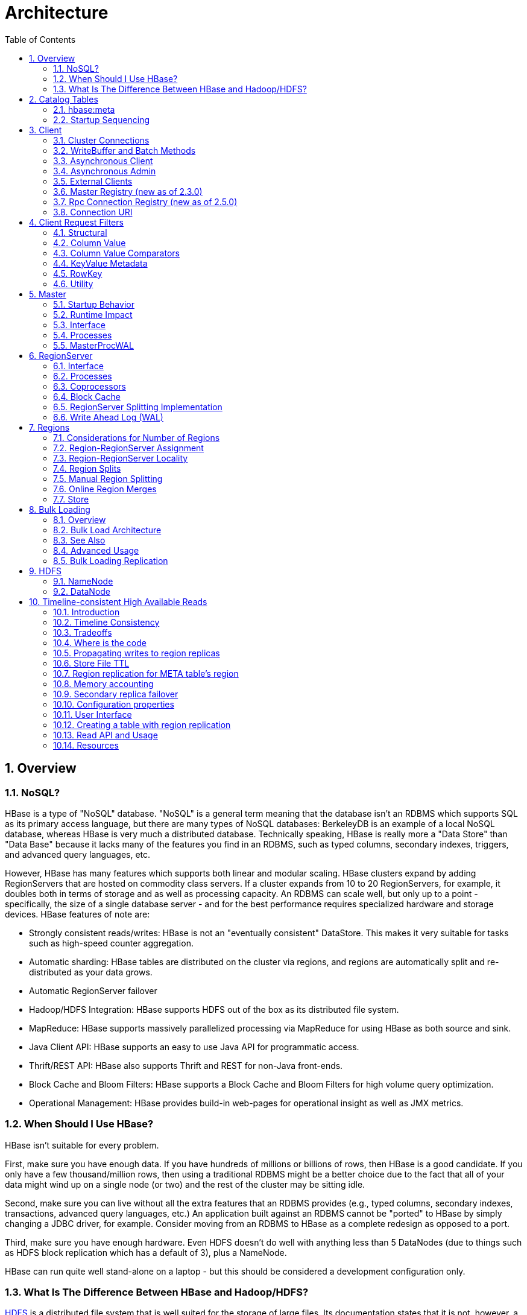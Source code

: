 ////
/**
 *
 * Licensed to the Apache Software Foundation (ASF) under one
 * or more contributor license agreements.  See the NOTICE file
 * distributed with this work for additional information
 * regarding copyright ownership.  The ASF licenses this file
 * to you under the Apache License, Version 2.0 (the
 * "License"); you may not use this file except in compliance
 * with the License.  You may obtain a copy of the License at
 *
 *     http://www.apache.org/licenses/LICENSE-2.0
 *
 * Unless required by applicable law or agreed to in writing, software
 * distributed under the License is distributed on an "AS IS" BASIS,
 * WITHOUT WARRANTIES OR CONDITIONS OF ANY KIND, either express or implied.
 * See the License for the specific language governing permissions and
 * limitations under the License.
 */
////

= Architecture
:doctype: book
:numbered:
:toc: left
:icons: font
:experimental:
:toc: left
:source-language: java

[[arch.overview]]
== Overview

[[arch.overview.nosql]]
=== NoSQL?

HBase is a type of "NoSQL" database.
"NoSQL" is a general term meaning that the database isn't an RDBMS which supports SQL as its primary access language, but there are many types of NoSQL databases: BerkeleyDB is an example of a local NoSQL database, whereas HBase is very much a distributed database.
Technically speaking, HBase is really more a "Data Store" than "Data Base" because it lacks many of the features you find in an RDBMS, such as typed columns, secondary indexes, triggers, and advanced query languages, etc.

However, HBase has many features which supports both linear and modular scaling.
HBase clusters expand by adding RegionServers that are hosted on commodity class servers.
If a cluster expands from 10 to 20 RegionServers, for example, it doubles both in terms of storage and as well as processing capacity.
An RDBMS can scale well, but only up to a point - specifically, the size of a single database
server - and for the best performance requires specialized hardware and storage devices.
HBase features of note are:

* Strongly consistent reads/writes:  HBase is not an "eventually consistent" DataStore.
  This makes it very suitable for tasks such as high-speed counter aggregation.
* Automatic sharding: HBase tables are distributed on the cluster via regions, and regions are automatically split and re-distributed as your data grows.
* Automatic RegionServer failover
* Hadoop/HDFS Integration: HBase supports HDFS out of the box as its distributed file system.
* MapReduce: HBase supports massively parallelized processing via MapReduce for using HBase as both source and sink.
* Java Client API: HBase supports an easy to use Java API for programmatic access.
* Thrift/REST API: HBase also supports Thrift and REST for non-Java front-ends.
* Block Cache and Bloom Filters: HBase supports a Block Cache and Bloom Filters for high volume query optimization.
* Operational Management: HBase provides build-in web-pages for operational insight as well as JMX metrics.

[[arch.overview.when]]
=== When Should I Use HBase?

HBase isn't suitable for every problem.

First, make sure you have enough data.
If you have hundreds of millions or billions of rows, then HBase is a good candidate.
If you only have a few thousand/million rows, then using a traditional RDBMS might be a better choice due to the fact that all of your data might wind up on a single node (or two) and the rest of the cluster may be sitting idle.

Second, make sure you can live without all the extra features that an RDBMS provides (e.g., typed columns, secondary indexes, transactions, advanced query languages, etc.)  An application built against an RDBMS cannot be "ported" to HBase by simply changing a JDBC driver, for example.
Consider moving from an RDBMS to HBase as a complete redesign as opposed to a port.

Third, make sure you have enough hardware.
Even HDFS doesn't do well with anything less than 5 DataNodes (due to things such as HDFS block replication which has a default of 3), plus a NameNode.

HBase can run quite well stand-alone on a laptop - but this should be considered a development configuration only.

[[arch.overview.hbasehdfs]]
=== What Is The Difference Between HBase and Hadoop/HDFS?

link:https://hadoop.apache.org/docs/stable/hadoop-project-dist/hadoop-hdfs/HdfsDesign.html[HDFS] is a distributed file system that is well suited for the storage of large files.
Its documentation states that it is not, however, a general purpose file system, and does not provide fast individual record lookups in files.
HBase, on the other hand, is built on top of HDFS and provides fast record lookups (and updates) for large tables.
This can sometimes be a point of conceptual confusion.
HBase internally puts your data in indexed "StoreFiles" that exist on HDFS for high-speed lookups.
See the <<datamodel>> and the rest of this chapter for more information on how HBase achieves its goals.

[[arch.catalog]]
== Catalog Tables

The catalog table `hbase:meta` exists as an HBase table and is filtered out of the HBase shell's `list` command, but is in fact a table just like any other.

[[arch.catalog.meta]]
=== hbase:meta

The `hbase:meta` table (previously called `.META.`) keeps a list of all regions in the system, and the location of `hbase:meta` is stored in ZooKeeper.

The `hbase:meta` table structure is as follows:

.Key

* Region key of the format (`[table],[region start key],[region id]`)

.Values

* `info:regioninfo` (serialized link:https://hbase.apache.org/apidocs/org/apache/hadoop/hbase/HRegionInfo.html[HRegionInfo] instance for this region)
* `info:server` (server:port of the RegionServer containing this region)
* `info:serverstartcode` (start-time of the RegionServer process containing this region)

When a table is in the process of splitting, two other columns will be created, called `info:splitA` and `info:splitB`.
These columns represent the two daughter regions.
The values for these columns are also serialized HRegionInfo instances.
After the region has been split, eventually this row will be deleted.

.Note on HRegionInfo
[NOTE]
====
The empty key is used to denote table start and table end.
A region with an empty start key is the first region in a table.
If a region has both an empty start and an empty end key, it is the only region in the table
====

In the (hopefully unlikely) event that programmatic processing of catalog metadata
is required, see the link:https://hbase.apache.org/devapidocs/org/apache/hadoop/hbase/client/RegionInfo.html#parseFrom-byte:A-[RegionInfo.parseFrom] utility.

[[arch.catalog.startup]]
=== Startup Sequencing

First, the location of `hbase:meta` is looked up in ZooKeeper.
Next, `hbase:meta` is updated with server and startcode values.

For information on region-RegionServer assignment, see <<regions.arch.assignment>>.

[[architecture.client]]
== Client

The HBase client finds the RegionServers that are serving the particular row range of interest.
It does this by querying the `hbase:meta` table.
See <<arch.catalog.meta>> for details.
After locating the required region(s), the client contacts the RegionServer serving that region, rather than going through the master, and issues the read or write request.
This information is cached in the client so that subsequent requests need not go through the lookup process.
Should a region be reassigned either by the master load balancer or because a RegionServer has died, the client will requery the catalog tables to determine the new location of the user region.

See <<master.runtime>> for more information about the impact of the Master on HBase Client communication.

Administrative functions are done via an instance of link:https://hbase.apache.org/apidocs/org/apache/hadoop/hbase/client/Admin.html[Admin]

[[client.connections]]
=== Cluster Connections

The API changed in HBase 1.0. For connection configuration information, see <<client_dependencies>>.

==== API as of HBase 1.0.0

It's been cleaned up and users are returned Interfaces to work against rather than particular types.
In HBase 1.0, obtain a `Connection` object from `ConnectionFactory` and thereafter, get from it instances of `Table`, `Admin`, and `RegionLocator` on an as-need basis.
When done, close the obtained instances.
Finally, be sure to cleanup your `Connection` instance before exiting.
`Connections` are heavyweight objects but thread-safe so you can create one for your application and keep the instance around.
`Table`, `Admin` and `RegionLocator` instances are lightweight.
Create as you go and then let go as soon as you are done by closing them.
See the link:https://hbase.apache.org/apidocs/org/apache/hadoop/hbase/client/package-summary.html[Client Package Javadoc Description] for example usage of the new HBase 1.0 API.

==== API before HBase 1.0.0

Instances of `HTable` are the way to interact with an HBase cluster earlier than 1.0.0. _link:https://hbase.apache.org/apidocs/org/apache/hadoop/hbase/client/Table.html[Table] instances are not thread-safe_. Only one thread can use an instance of Table at any given time.
When creating Table instances, it is advisable to use the same link:https://hbase.apache.org/apidocs/org/apache/hadoop/hbase/HBaseConfiguration[HBaseConfiguration] instance.
This will ensure sharing of ZooKeeper and socket instances to the RegionServers which is usually what you want.
For example, this is preferred:

[source,java]
----
HBaseConfiguration conf = HBaseConfiguration.create();
HTable table1 = new HTable(conf, "myTable");
HTable table2 = new HTable(conf, "myTable");
----

as opposed to this:

[source,java]
----
HBaseConfiguration conf1 = HBaseConfiguration.create();
HTable table1 = new HTable(conf1, "myTable");
HBaseConfiguration conf2 = HBaseConfiguration.create();
HTable table2 = new HTable(conf2, "myTable");
----

For more information about how connections are handled in the HBase client, see link:https://hbase.apache.org/apidocs/org/apache/hadoop/hbase/client/ConnectionFactory.html[ConnectionFactory].

[[client.connection.pooling]]
===== Connection Pooling

For applications which require high-end multithreaded access (e.g., web-servers or application servers that may serve many application threads in a single JVM), you can pre-create a `Connection`, as shown in the following example:

.Pre-Creating a `Connection`
====
[source,java]
----
// Create a connection to the cluster.
Configuration conf = HBaseConfiguration.create();
try (Connection connection = ConnectionFactory.createConnection(conf);
     Table table = connection.getTable(TableName.valueOf(tablename))) {
  // use table as needed, the table returned is lightweight
}
----
====

.`HTablePool` is Deprecated
[WARNING]
====
Previous versions of this guide discussed `HTablePool`, which was deprecated in HBase 0.94, 0.95, and 0.96, and removed in 0.98.1, by link:https://issues.apache.org/jira/browse/HBASE-6580[HBASE-6580], or `HConnection`, which is deprecated in HBase 1.0 by `Connection`.
Please use link:https://hbase.apache.org/apidocs/org/apache/hadoop/hbase/client/Connection.html[Connection] instead.
====

[[client.writebuffer]]
=== WriteBuffer and Batch Methods

In HBase 1.0 and later, link:https://hbase.apache.org/devapidocs/org/apache/hadoop/hbase/client/HTable.html[HTable] is deprecated in favor of link:https://hbase.apache.org/apidocs/org/apache/hadoop/hbase/client/Table.html[Table]. `Table` does not use autoflush. To do buffered writes, use the BufferedMutator class.

In HBase 2.0 and later, link:https://hbase.apache.org/devapidocs/org/apache/hadoop/hbase/client/HTable.html[HTable] does not use BufferedMutator to execute the ``Put`` operation. Refer to link:https://issues.apache.org/jira/browse/HBASE-18500[HBASE-18500] for more information.

For additional information on write durability, review the link:/acid-semantics.html[ACID semantics] page.

For fine-grained control of batching of ``Put``s or ``Delete``s, see the link:https://hbase.apache.org/apidocs/org/apache/hadoop/hbase/client/Table.html#batch-java.util.List-java.lang.Object:A-[batch] methods on Table.

[[async.client]]
=== Asynchronous Client ===

It is a new API introduced in HBase 2.0 which aims to provide the ability to access HBase asynchronously.

You can obtain an `AsyncConnection` from `ConnectionFactory`, and then get a asynchronous table instance from it to access HBase. When done, close the `AsyncConnection` instance(usually when your program exits).

For the asynchronous table, most methods have the same meaning with the old `Table` interface, expect that the return value is wrapped with a CompletableFuture usually. We do not have any buffer here so there is no close method for asynchronous table, you do not need to close it. And it is thread safe.

There are several differences for scan:

* There is still a `getScanner` method which returns a `ResultScanner`. You can use it in the old way and it works like the old `ClientAsyncPrefetchScanner`.
* There is a `scanAll` method which will return all the results at once. It aims to provide a simpler way for small scans which you want to get the whole results at once usually.
* The Observer Pattern. There is a scan method which accepts a `ScanResultConsumer` as a parameter. It will pass the results to the consumer.

Notice that `AsyncTable` interface is templatized. The template parameter specifies the type of `ScanResultConsumerBase` used by scans, which means the observer style scan APIs are different. The two types of scan consumers are - `ScanResultConsumer` and `AdvancedScanResultConsumer`.

`ScanResultConsumer` needs a separate thread pool which is used to execute the callbacks registered to the returned CompletableFuture. Because the use of separate thread pool frees up RPC threads, callbacks are free to do anything. Use this if the callbacks are not quick, or when in doubt.

`AdvancedScanResultConsumer` executes callbacks inside the framework thread. It is not allowed to do time consuming work in the callbacks else it will likely block the framework threads and cause very bad performance impact. As its name, it is designed for advanced users who want to write high performance code. See `org.apache.hadoop.hbase.client.example.HttpProxyExample` for how to write fully asynchronous code with it.

[[async.admin]]
=== Asynchronous Admin ===

You can obtain an `AsyncConnection` from `ConnectionFactory`, and then get a `AsyncAdmin` instance from it to access HBase. Notice that there are two `getAdmin` methods to get a `AsyncAdmin` instance. One method has one extra thread pool parameter which is used to execute callbacks. It is designed for normal users. Another method doesn't need a thread pool and all the callbacks are executed inside the framework thread so it is not allowed to do time consuming works in the callbacks. It is designed for advanced users.

The default `getAdmin` methods will return a `AsyncAdmin` instance which use default configs. If you want to customize some configs, you can use `getAdminBuilder` methods to get a `AsyncAdminBuilder` for creating `AsyncAdmin` instance. Users are free to only set the configs they care about to create a new `AsyncAdmin` instance.

For the `AsyncAdmin` interface, most methods have the same meaning with the old `Admin` interface, expect that the return value is wrapped with a CompletableFuture usually.

For most admin operations, when the returned CompletableFuture is done, it means the admin operation has also been done. But for compact operation, it only means the compact request was sent to HBase and may need some time to finish the compact operation. For `rollWALWriter` method, it only means the rollWALWriter request was sent to the region server and may need some time to finish the `rollWALWriter` operation.

For region name, we only accept `byte[]` as the parameter type and it may be a full region name or a encoded region name. For server name, we only accept `ServerName` as the parameter type. For table name, we only accept `TableName` as the parameter type. For `list*` operations, we only accept `Pattern` as the parameter type if you want to do regex matching.

[[client.external]]
=== External Clients

Information on non-Java clients and custom protocols is covered in <<external_apis>>

[[client.masterregistry]]
=== Master Registry (new as of 2.3.0)
Starting from 2.5.0, MasterRegistry is deprecated. It's functionality is completely superseded by
the RpcConnectionRegistry. Please see <<client.rpcconnectionregistry>> for more details.

Client internally works with a _connection registry_ to fetch the metadata needed by connections.
This connection registry implementation is responsible for fetching the following metadata.

* Active master address
* Current meta region(s) locations
* Cluster ID (unique to this cluster)

This information is needed as a part of various client operations like connection set up, scans,
gets, etc. Traditionally, the connection registry implementation has been based on ZooKeeper as the
source of truth and clients fetched the metadata directly from the ZooKeeper quorum. HBase 2.3.0
introduces a new connection registry implementation based on direct communication with the Masters.
With this implementation, clients now fetch required metadata via master RPC end points instead of
maintaining connections to ZooKeeper. This change was done for the following reasons.

* Reduce load on ZooKeeper since that is critical for cluster operation.
* Holistic client timeout and retry configurations since the new registry brings all the client
operations under HBase rpc framework.
* Remove the ZooKeeper client dependency on HBase client library.

This means:

* At least a single active or stand by master is needed for cluster connection setup. Refer to
<<master.runtime>> for more details.
* Master can be in a critical path of read/write operations, especially if the client metadata cache
is empty or stale.
* There is higher connection load on the masters that before since the clients talk directly to
HMasters instead of ZooKeeper ensemble`

To reduce hot-spotting on a single master, all the masters (active & stand-by) expose the needed
service to fetch the connection metadata. This lets the client connect to any master (not just active).
Both ZooKeeper-based and Master-based connection registry implementations are available in 2.3+. For
2.x and earlier, the ZooKeeper-based implementation remains the default configuration. For 3.0.0,
RpcConnectionRegistry becomes the default configuration, as the alternate to MasterRegistry.

Change the connection registry implementation by updating the value configured for
`hbase.client.registry.impl`. To explicitly enable the ZooKeeper-based registry, use

[source, xml]
----
<property>
    <name>hbase.client.registry.impl</name>
    <value>org.apache.hadoop.hbase.client.ZKConnectionRegistry</value>
</property>
----

To explicitly enable the Master-based registry, use

[source, xml]
----
<property>
    <name>hbase.client.registry.impl</name>
    <value>org.apache.hadoop.hbase.client.MasterRegistry</value>
</property>
----

==== MasterRegistry RPC hedging

MasterRegistry implements hedging of connection registry RPCs across active and stand-by masters.
This lets the client make the same request to multiple servers and which ever responds first is
returned back to the client immediately. This improves performance, especially when a subset of
servers are under load. The hedging fan out size is configurable, meaning the number of requests
that are hedged in a single attempt, using the configuration key
_hbase.client.master_registry.hedged.fanout_ in the client configuration. It defaults to 2. With
this default, the RPCs are tried in batches of 2. The hedging policy is still primitive and does not
adapt to any sort of live rpc performance metrics.

==== Additional Notes

* Clients hedge the requests in a randomized order to avoid hot-spotting a single master.
* Cluster internal connections (masters &lt;-&gt; regionservers) still use ZooKeeper based connection
registry.
* Cluster internal state is still tracked in Zookeeper, hence ZK availability requirements are same
as before.
* Inter cluster replication still uses ZooKeeper based connection registry to simplify configuration
management.

For more implementation details, please refer to the https://github.com/apache/hbase/tree/master/dev-support/design-docs[design doc] and
https://issues.apache.org/jira/browse/HBASE-18095[HBASE-18095].

[[client.rpcconnectionregistry]]
=== Rpc Connection Registry (new as of 2.5.0)
As said in the <<client.masterregistry>> section, there are some disadvantages and limitations
for MasterRegistry, especially that it puts master in the critical path of read/write operations.
In order to address these problems, we introduced a more generic RpcConnectionRegistry.

It is also rpc based, like MasterRegistry, with several differences

. Region server also implements the necessary rpc service, so you can config any nodes in the cluster
as bootstrap nodes, not only masters
. Support refreshing bootstrap nodes, for spreading loads across the nodes in the cluster, and also
remove the dead nodes in bootstrap nodes.

To explicitly enable the rpc-based registry, use

[source, xml]
----
<property>
    <name>hbase.client.registry.impl</name>
    <value>org.apache.hadoop.hbase.client.RpcConnectionRegistry</value>
</property>
----

To configure the bootstrap nodes, use
[source, xml]
----
<property>
    <name>hbase.client.bootstrap.servers</name>
    <value>server1:16020,server2:16020,server3:16020</value>
</property>
----

If not configured, we will fallback to use master addresses as the bootstrap nodes.

RpcConnectionRegistry is available in 2.5+, and becomes the default client registry implementation in 3.0.0.

==== RpcConnectionRegistry RPC hedging
Hedged read is still supported, the configuration key is now _hbase.client.bootstrap.hedged.fanout_, and
its default value is still 2.

==== RpcConnectionRegistry bootstrap nodes refreshing
There are basically two reasons for us to refresh the bootstrap nodes

* Periodically. This is for spreading loads across the nodes in the cluster. There are two configurations
  . _hbase.client.bootstrap.refresh_interval_secs_: the refresh interval in seconds, default 300. A value
  less than or equal to zero means disable refreshing.
  . _hbase.client.bootstrap.initial_refresh_delay_secs_: the initial refresh interval in seconds, the
  default value is 1/10 of _hbase.client.bootstrap.refresh_interval_secs_. The reason why we want to
  introduce a separated configuration for the delay for first refreshing is that, as end users could
  configure any nodes in a cluster as the initial bootstrap nodes, it is possible that different end
  users will configure the same machine which makes the machine over load. So we should have a shorter
  delay for the initial refresh, to let users quickly switch to the bootstrap nodes we want them to
  connect to.
* When there is a connection error while requesting the nodes, we will refresh immediately, to remove
the dead nodes. To avoid putting too much pressure to the cluster, there is a configuration
_hbase.client.bootstrap.min_secs_between_refreshes_, to control the minimum interval between two
refreshings. The default value is 60, but notice that, if you change
_hbase.client.bootstrap.refresh_interval_secs_ to a small value, you need to make sure to also change
_hbase.client.bootstrap.min_secs_between_refreshes_ to a value smaller than
_hbase.client.bootstrap.refresh_interval_secs_, otherwise an IllegalArgumentException will be thrown.


'''
NOTE: (Advanced) In case of any issues with the rpc/master based registry, use the following
configuration to fallback to the ZooKeeper based connection registry implementation.
[source, xml]
----
<property>
    <name>hbase.client.registry.impl</name>
    <value>org.apache.hadoop.hbase.client.ZKConnectionRegistry</value>
</property>
----

[[client.connectionuri]]
=== Connection URI
Starting from 2.7.0, we add the support for specifying the connection information for a HBase
cluster through an URI, which we call a "connection URI". And we've added several methods in
_ConnectionFactory_ to let you get a connection to the cluster specified by the URI. It looks
like:

[source, java]
----
  URI uri = new URI("hbase+rpc://server1:16020,server2:16020,server3:16020");
  try (Connection conn = ConnectionFactory.createConnection(uri)) {
    ...
  }
----

==== Supported Schemes
Currently there are two schemes supported, _hbase+rpc_ for _RpcConnectionRegistry_ and _hbase+zk_
for _ZKConnectionRegistry_. _MasterRegistry_ is deprecated so we do not expose it through
connection URI.

For _hbase+rpc_, it looks like
[source, shell]
----
hbase+rpc://server1:16020,server2:16020,server3:16020
----

The authority part _server1:16020,server2:16020,server3:16020_ specifies the bootstrap nodes and
their rpc ports, i.e, the configuration value for _hbase.client.bootstrap.servers_ in the past.

For _hbase+zk_, it looks like
[source, shell]
----
hbase+zk://zk1:2181,zk2:2181,zk3:2181/hbase
----

The authority part _zk1:2181,zk2:2181,zk3:2181_ is the zk quorum, i.e, the configuration value
for _hbase.zookeeper.quorum_ in the past.
The path part _/hbase_ is the znode parent, i.e, the configuration value for
_zookeeper.znode.parent_ in the past.

==== Specify Configuration through URI Queries
To let users fully specify the connection information through a connection URI, we support
specifying configuration values through URI Queries. It looks like:

[source, shell]
----
hbase+rpc://server1:16020?hbase.client.operation.timeout=10000
----

In this way you can set the operation timeout to 10 seconds. Notice that, the configuration values
specified in the connection URI will override the ones in the configuration file.

==== Implement Your Own Connection Registry
We use _ServiceLoader_ to load different connection registry implementations, the entry point is
_org.apache.hadoop.hbase.client.ConnectionRegistryURIFactory_. So if you implement your own
_ConnectionRegistryURIFactory_ which has a different scheme, and register it in the services file,
we can load it at runtime.

Connection URI is still a very new feature which has not been used extensively in production, so
we do not want to expose the ability to customize _ConnectionRegistryURIFactory_ yet as the API
may be changed frequently in the beginning.

If you really want to implement your own connection registry, you can use the above way but take
your own risk.


[[client.filter]]
== Client Request Filters

link:https://hbase.apache.org/apidocs/org/apache/hadoop/hbase/client/Get.html[Get] and link:https://hbase.apache.org/apidocs/org/apache/hadoop/hbase/client/Scan.html[Scan] instances can be optionally configured with link:https://hbase.apache.org/apidocs/org/apache/hadoop/hbase/filter/Filter.html[filters] which are applied on the RegionServer.

Filters can be confusing because there are many different types, and it is best to approach them by understanding the groups of Filter functionality.

[[client.filter.structural]]
=== Structural

Structural Filters contain other Filters.

[[client.filter.structural.fl]]
==== FilterList

link:https://hbase.apache.org/apidocs/org/apache/hadoop/hbase/filter/FilterList.html[FilterList] represents a list of Filters with a relationship of `FilterList.Operator.MUST_PASS_ALL` or `FilterList.Operator.MUST_PASS_ONE` between the Filters.
The following example shows an 'or' between two Filters (checking for either 'my value' or 'my other value' on the same attribute).

[source,java]
----
FilterList list = new FilterList(FilterList.Operator.MUST_PASS_ONE);
SingleColumnValueFilter filter1 = new SingleColumnValueFilter(
  cf,
  column,
  CompareOperator.EQUAL,
  Bytes.toBytes("my value")
  );
list.add(filter1);
SingleColumnValueFilter filter2 = new SingleColumnValueFilter(
  cf,
  column,
  CompareOperator.EQUAL,
  Bytes.toBytes("my other value")
  );
list.add(filter2);
scan.setFilter(list);
----

[[client.filter.cv]]
=== Column Value

[[client.filter.cv.scvf]]
==== SingleColumnValueFilter

A SingleColumnValueFilter (see:
https://hbase.apache.org/apidocs/org/apache/hadoop/hbase/filter/SingleColumnValueFilter.html)
can be used to test column values for equivalence (`CompareOperaor.EQUAL`),
inequality (`CompareOperaor.NOT_EQUAL`), or ranges (e.g., `CompareOperaor.GREATER`). The following is an
example of testing equivalence of a column to a String value "my value"...

[source,java]
----
SingleColumnValueFilter filter = new SingleColumnValueFilter(
  cf,
  column,
  CompareOperaor.EQUAL,
  Bytes.toBytes("my value")
  );
scan.setFilter(filter);
----

[[client.filter.cv.cvf]]
==== ColumnValueFilter

Introduced in HBase-2.0.0 version as a complementation of SingleColumnValueFilter, ColumnValueFilter
gets matched cell only, while SingleColumnValueFilter gets the entire row
(has other columns and values) to which the matched cell belongs. Parameters of constructor of
ColumnValueFilter are the same as SingleColumnValueFilter.
[source,java]
----
ColumnValueFilter filter = new ColumnValueFilter(
  cf,
  column,
  CompareOperaor.EQUAL,
  Bytes.toBytes("my value")
  );
scan.setFilter(filter);
----

Note. For simple query like "equals to a family:qualifier:value", we highly recommend to use the
following way instead of using SingleColumnValueFilter or ColumnValueFilter:
[source,java]
----
Scan scan = new Scan();
scan.addColumn(Bytes.toBytes("family"), Bytes.toBytes("qualifier"));
ValueFilter vf = new ValueFilter(CompareOperator.EQUAL,
  new BinaryComparator(Bytes.toBytes("value")));
scan.setFilter(vf);
...
----
This scan will restrict to the specified column 'family:qualifier', avoiding scan of unrelated
families and columns, which has better performance, and `ValueFilter` is the condition used to do
the value filtering.

But if query is much more complicated beyond this book, then please make your good choice case by case.

[[client.filter.cvp]]
=== Column Value Comparators

There are several Comparator classes in the Filter package that deserve special mention.
These Comparators are used in concert with other Filters, such as <<client.filter.cv.scvf>>.

[[client.filter.cvp.rcs]]
==== RegexStringComparator

link:https://hbase.apache.org/apidocs/org/apache/hadoop/hbase/filter/RegexStringComparator.html[RegexStringComparator] supports regular expressions for value comparisons.

[source,java]
----
RegexStringComparator comp = new RegexStringComparator("my.");   // any value that starts with 'my'
SingleColumnValueFilter filter = new SingleColumnValueFilter(
  cf,
  column,
  CompareOperaor.EQUAL,
  comp
  );
scan.setFilter(filter);
----

See the Oracle JavaDoc for link:http://download.oracle.com/javase/6/docs/api/java/util/regex/Pattern.html[supported RegEx patterns in Java].

[[client.filter.cvp.substringcomparator]]
==== SubstringComparator

link:https://hbase.apache.org/apidocs/org/apache/hadoop/hbase/filter/SubstringComparator.html[SubstringComparator] can be used to determine if a given substring exists in a value.
The comparison is case-insensitive.

[source,java]
----

SubstringComparator comp = new SubstringComparator("y val");   // looking for 'my value'
SingleColumnValueFilter filter = new SingleColumnValueFilter(
  cf,
  column,
  CompareOperaor.EQUAL,
  comp
  );
scan.setFilter(filter);
----

[[client.filter.cvp.bfp]]
==== BinaryPrefixComparator

See link:https://hbase.apache.org/apidocs/org/apache/hadoop/hbase/filter/BinaryPrefixComparator.html[BinaryPrefixComparator].

[[client.filter.cvp.bc]]
==== BinaryComparator

See link:https://hbase.apache.org/apidocs/org/apache/hadoop/hbase/filter/BinaryComparator.html[BinaryComparator].

[[client.filter.cvp.bcc]]
==== BinaryComponentComparator

link:https://hbase.apache.org/apidocs/org/apache/hadoop/hbase/filter/BinaryComponentComparator.html[BinaryComponentComparator] can be used to compare specific value at specific location with in the cell value. The comparison can be done for both ascii and binary data.

[source,java]
----
byte[] partialValue = Bytes.toBytes("partial_value");
    int partialValueOffset =
    Filter partialValueFilter = new ValueFilter(CompareFilter.CompareOp.GREATER,
            new BinaryComponentComparator(partialValue,partialValueOffset));
----
See link:https://issues.apache.org/jira/browse/HBASE-22969[HBASE-22969] for other use cases and details.

[[client.filter.kvm]]
=== KeyValue Metadata

As HBase stores data internally as KeyValue pairs, KeyValue Metadata Filters evaluate the existence of keys (i.e., ColumnFamily:Column qualifiers) for a row, as opposed to values the previous section.

[[client.filter.kvm.ff]]
==== FamilyFilter

link:https://hbase.apache.org/apidocs/org/apache/hadoop/hbase/filter/FamilyFilter.html[FamilyFilter] can be used to filter on the ColumnFamily.
It is generally a better idea to select ColumnFamilies in the Scan than to do it with a Filter.

[[client.filter.kvm.qf]]
==== QualifierFilter

link:https://hbase.apache.org/apidocs/org/apache/hadoop/hbase/filter/QualifierFilter.html[QualifierFilter] can be used to filter based on Column (aka Qualifier) name.

[[client.filter.kvm.cpf]]
==== ColumnPrefixFilter

link:https://hbase.apache.org/apidocs/org/apache/hadoop/hbase/filter/ColumnPrefixFilter.html[ColumnPrefixFilter] can be used to filter based on the lead portion of Column (aka Qualifier) names.

A ColumnPrefixFilter seeks ahead to the first column matching the prefix in each row and for each involved column family.
It can be used to efficiently get a subset of the columns in very wide rows.

Note: The same column qualifier can be used in different column families.
This filter returns all matching columns.

Example: Find all columns in a row and family that start with "abc"

[source,java]
----
Table t = ...;
byte[] row = ...;
byte[] family = ...;
byte[] prefix = Bytes.toBytes("abc");
Scan scan = new Scan(row, row); // (optional) limit to one row
scan.addFamily(family); // (optional) limit to one family
Filter f = new ColumnPrefixFilter(prefix);
scan.setFilter(f);
scan.setBatch(10); // set this if there could be many columns returned
ResultScanner rs = t.getScanner(scan);
for (Result r = rs.next(); r != null; r = rs.next()) {
  for (Cell cell : result.listCells()) {
    // each cell represents a column
  }
}
rs.close();
----

[[client.filter.kvm.mcpf]]
==== MultipleColumnPrefixFilter

link:https://hbase.apache.org/apidocs/org/apache/hadoop/hbase/filter/MultipleColumnPrefixFilter.html[MultipleColumnPrefixFilter] behaves like ColumnPrefixFilter but allows specifying multiple prefixes.

Like ColumnPrefixFilter, MultipleColumnPrefixFilter efficiently seeks ahead to the first column matching the lowest prefix and also seeks past ranges of columns between prefixes.
It can be used to efficiently get discontinuous sets of columns from very wide rows.

Example: Find all columns in a row and family that start with "abc" or "xyz"

[source,java]
----
Table t = ...;
byte[] row = ...;
byte[] family = ...;
byte[][] prefixes = new byte[][] {Bytes.toBytes("abc"), Bytes.toBytes("xyz")};
Scan scan = new Scan(row, row); // (optional) limit to one row
scan.addFamily(family); // (optional) limit to one family
Filter f = new MultipleColumnPrefixFilter(prefixes);
scan.setFilter(f);
scan.setBatch(10); // set this if there could be many columns returned
ResultScanner rs = t.getScanner(scan);
for (Result r = rs.next(); r != null; r = rs.next()) {
  for (Cell cell : result.listCells()) {
    // each cell represents a column
  }
}
rs.close();
----

[[client.filter.kvm.crf]]
==== ColumnRangeFilter

A link:https://hbase.apache.org/apidocs/org/apache/hadoop/hbase/filter/ColumnRangeFilter.html[ColumnRangeFilter] allows efficient intra row scanning.

A ColumnRangeFilter can seek ahead to the first matching column for each involved column family.
It can be used to efficiently get a 'slice' of the columns of a very wide row.
i.e.
you have a million columns in a row but you only want to look at columns bbbb-bbdd.

Note: The same column qualifier can be used in different column families.
This filter returns all matching columns.

Example: Find all columns in a row and family between "bbbb" (inclusive) and "bbdd" (inclusive)

[source,java]
----
Table t = ...;
byte[] row = ...;
byte[] family = ...;
byte[] startColumn = Bytes.toBytes("bbbb");
byte[] endColumn = Bytes.toBytes("bbdd");
Scan scan = new Scan(row, row); // (optional) limit to one row
scan.addFamily(family); // (optional) limit to one family
Filter f = new ColumnRangeFilter(startColumn, true, endColumn, true);
scan.setFilter(f);
scan.setBatch(10); // set this if there could be many columns returned
ResultScanner rs = t.getScanner(scan);
for (Result r = rs.next(); r != null; r = rs.next()) {
  for (Cell cell : result.listCells()) {
    // each cell represents a column
  }
}
rs.close();
----

Note:  Introduced in HBase 0.92

[[client.filter.row]]
=== RowKey

[[client.filter.row.rf]]
==== RowFilter

It is generally a better idea to use the startRow/stopRow methods on Scan for row selection, however link:https://hbase.apache.org/apidocs/org/apache/hadoop/hbase/filter/RowFilter.html[RowFilter] can also be used.

You can supplement a scan (both bounded and unbounded) with RowFilter constructed from link:https://hbase.apache.org/apidocs/org/apache/hadoop/hbase/filter/BinaryComponentComparator.html[BinaryComponentComparator] for further filtering out or filtering in rows. See link:https://issues.apache.org/jira/browse/HBASE-22969[HBASE-22969] for use cases and other details.

[[client.filter.utility]]
=== Utility

[[client.filter.utility.fkof]]
==== FirstKeyOnlyFilter

This is primarily used for rowcount jobs.
See link:https://hbase.apache.org/apidocs/org/apache/hadoop/hbase/filter/FirstKeyOnlyFilter.html[FirstKeyOnlyFilter].

[[architecture.master]]
== Master

`HMaster` is the implementation of the Master Server.
The Master server is responsible for monitoring all RegionServer instances in the cluster, and is the interface for all metadata changes.
In a distributed cluster, the Master typically runs on the <<arch.hdfs.nn>>.
J Mohamed Zahoor goes into some more detail on the Master Architecture in this blog posting, link:http://blog.zahoor.in/2012/08/hbase-hmaster-architecture/[HBase HMaster Architecture ].

[[master.startup]]
=== Startup Behavior

If run in a multi-Master environment, all Masters compete to run the cluster.
If the active Master loses its lease in ZooKeeper (or the Master shuts down), then the remaining Masters jostle to take over the Master role.

[[master.runtime]]
=== Runtime Impact

A common dist-list question involves what happens to an HBase cluster when the Master goes down. This information has changed starting 3.0.0.

==== Up until releases 2.x.y
Because the HBase client talks directly to the RegionServers, the cluster can still function in a "steady state". Additionally, per <<arch.catalog>>, `hbase:meta` exists as an HBase table and is not resident in the Master.
However, the Master controls critical functions such as RegionServer failover and completing region splits.
So while the cluster can still run for a short time without the Master, the Master should be restarted as soon as possible.

==== Staring release 3.0.0
As mentioned in section <<client.masterregistry>>, the default connection registry for clients is now based on master rpc end points. Hence the requirements for
masters' uptime are even tighter starting this release.

- At least one active or stand by master is needed for a connection set up, unlike before when all the clients needed was a ZooKeeper ensemble.
- Master is now in critical path for read/write operations. For example, if the meta region bounces off to a different region server, clients
need master to fetch the new locations. Earlier this was done by fetching this information directly from ZooKeeper.
- Masters will now have higher connection load than before. So, the server side configuration might need adjustment depending on the load.

Overall, the master uptime requirements, when this feature is enabled, are even higher for the client operations to go through.

[[master.api]]
=== Interface

The methods exposed by `HMasterInterface` are primarily metadata-oriented methods:

* Table (createTable, modifyTable, removeTable, enable, disable)
* ColumnFamily (addColumn, modifyColumn, removeColumn)
* Region (move, assign, unassign) For example, when the `Admin` method `disableTable` is invoked, it is serviced by the Master server.

[[master.processes]]
=== Processes

The Master runs several background threads:

[[master.processes.loadbalancer]]
==== LoadBalancer

Periodically, and when there are no regions in transition, a load balancer will run and move regions around to balance the cluster's load.
See <<balancer_config>> for configuring this property.

See <<regions.arch.assignment>> for more information on region assignment.

[[master.processes.catalog]]
==== CatalogJanitor

Periodically checks and cleans up the `hbase:meta` table.
See <<arch.catalog.meta>> for more information on the meta table.

[[master.wal]]
=== MasterProcWAL

_MasterProcWAL is replaced in hbase-2.3.0 by an alternate Procedure Store implementation; see
<<in-master-procedure-store-region>>. This section pertains to hbase-2.0.0 through hbase-2.2.x_
 
HMaster records administrative operations and their running states, such as the handling of a crashed server,
table creation, and other DDLs, into a Procedure Store. The Procedure Store WALs are stored under the
MasterProcWALs directory. The Master WALs are not like RegionServer WALs. Keeping up the Master WAL allows
us to run a state machine that is resilient across Master failures. For example, if a HMaster was in the
middle of creating a table encounters an issue and fails, the next active HMaster can take up where
the previous left off and carry the operation to completion. Since hbase-2.0.0, a
new AssignmentManager (A.K.A AMv2) was introduced and the HMaster handles region assignment
operations, server crash processing, balancing, etc., all via AMv2 persisting all state and
transitions into MasterProcWALs rather than up into ZooKeeper, as we do in hbase-1.x.

See <<amv2>> (and <<pv2>> for its basis) if you would like to learn more about the new
AssignmentManager.

[[master.wal.conf]]
==== Configurations for MasterProcWAL
Here are the list of configurations that effect MasterProcWAL operation.
You should not have to change your defaults.

[[hbase.procedure.store.wal.periodic.roll.msec]]
*`hbase.procedure.store.wal.periodic.roll.msec`*::
+
.Description
Frequency of generating a new WAL
+
.Default
`1h (3600000 in msec)`

[[hbase.procedure.store.wal.roll.threshold]]
*`hbase.procedure.store.wal.roll.threshold`*::
+
.Description
Threshold in size before the WAL rolls. Every time the WAL reaches this size or the above period, 1 hour, passes since last log roll, the HMaster will generate a new WAL.
+
.Default
`32MB (33554432 in byte)`

[[hbase.procedure.store.wal.warn.threshold]]
*`hbase.procedure.store.wal.warn.threshold`*::
+
.Description
If the number of WALs goes beyond this threshold, the following message should appear in the HMaster log with WARN level when rolling.

 procedure WALs count=xx above the warning threshold 64. check running procedures to see if something is stuck.

+
.Default
`64`

[[hbase.procedure.store.wal.max.retries.before.roll]]
*`hbase.procedure.store.wal.max.retries.before.roll`*::
+
.Description
Max number of retry when syncing slots (records) to its underlying storage, such as HDFS. Every attempt, the following message should appear in the HMaster log.

 unable to sync slots, retry=xx

+
.Default
`3`

[[hbase.procedure.store.wal.sync.failure.roll.max]]
*`hbase.procedure.store.wal.sync.failure.roll.max`*::
+
.Description
After the above 3 retrials, the log is rolled and the retry count is reset to 0, thereon a new set of retrial starts. This configuration controls the max number of attempts of log rolling upon sync failure. That is, HMaster is allowed to fail to sync 9 times in total. Once it exceeds, the following log should appear in the HMaster log.

 Sync slots after log roll failed, abort.
+
.Default
`3`

[[regionserver.arch]]
== RegionServer

`HRegionServer` is the RegionServer implementation.
It is responsible for serving and managing regions.
In a distributed cluster, a RegionServer runs on a <<arch.hdfs.dn>>.

[[regionserver.arch.api]]
=== Interface

The methods exposed by `HRegionRegionInterface` contain both data-oriented and region-maintenance methods:

* Data (get, put, delete, next, etc.)
* Region (splitRegion, compactRegion, etc.) For example, when the `Admin` method `majorCompact` is invoked on a table, the client is actually iterating through all regions for the specified table and requesting a major compaction directly to each region.

[[regionserver.arch.processes]]
=== Processes

The RegionServer runs a variety of background threads:

[[regionserver.arch.processes.compactsplit]]
==== CompactSplitThread

Checks for splits and handle minor compactions.

[[regionserver.arch.processes.majorcompact]]
==== MajorCompactionChecker

Checks for major compactions.

[[regionserver.arch.processes.memstore]]
==== MemStoreFlusher

Periodically flushes in-memory writes in the MemStore to StoreFiles.

[[regionserver.arch.processes.log]]
==== LogRoller

Periodically checks the RegionServer's WAL.

=== Coprocessors

Coprocessors were added in 0.92.
There is a thorough link:https://blogs.apache.org/hbase/entry/coprocessor_introduction[Blog Overview of CoProcessors] posted.
Documentation will eventually move to this reference guide, but the blog is the most current information available at this time.

[[block.cache]]
=== Block Cache

HBase provides two different BlockCache implementations to cache data read from HDFS:
the default on-heap `LruBlockCache` and the `BucketCache`, which is (usually) off-heap.
This section discusses benefits and drawbacks of each implementation, how to choose the
appropriate option, and configuration options for each.

.Block Cache Reporting: UI
[NOTE]
====
See the RegionServer UI for detail on caching deploy.
See configurations, sizings, current usage, time-in-the-cache, and even detail on block counts and types.
====

==== Cache Choices

`LruBlockCache` is the original implementation, and is entirely within the Java heap.
`BucketCache` is optional and mainly intended for keeping block cache data off-heap, although `BucketCache` can also be a file-backed cache.
 In file-backed we can either use it in the file mode or the mmaped mode.
 We also have pmem mode where the bucket cache resides on the persistent memory device.

When you enable BucketCache, you are enabling a two tier caching system. We used to describe the
tiers as "L1" and "L2" but have deprecated this terminology as of hbase-2.0.0. The "L1" cache referred to an
instance of LruBlockCache and "L2" to an off-heap BucketCache. Instead, when BucketCache is enabled,
all DATA blocks are kept in the BucketCache tier and meta blocks -- INDEX and BLOOM blocks -- are on-heap in the `LruBlockCache`.
Management of these two tiers and the policy that dictates how blocks move between them is done by `CombinedBlockCache`.

[[cache.configurations]]
==== General Cache Configurations

Apart from the cache implementation itself, you can set some general configuration options to control how the cache performs.
See link:https://hbase.apache.org/devapidocs/org/apache/hadoop/hbase/io/hfile/CacheConfig.html[CacheConfig].
After setting any of these options, restart or rolling restart your cluster for the configuration to take effect.
Check logs for errors or unexpected behavior.

See also <<blockcache.prefetch>>, which discusses a new option introduced in link:https://issues.apache.org/jira/browse/HBASE-9857[HBASE-9857].

[[block.cache.design]]
==== LruBlockCache Design

The LruBlockCache is an LRU cache that contains three levels of block priority to allow for scan-resistance and in-memory ColumnFamilies:

* Single access priority: The first time a block is loaded from HDFS it normally has this priority and it will be part of the first group to be considered during evictions.
  The advantage is that scanned blocks are more likely to get evicted than blocks that are getting more usage.
* Multi access priority: If a block in the previous priority group is accessed again, it upgrades to this priority.
  It is thus part of the second group considered during evictions.
* In-memory access priority: If the block's family was configured to be "in-memory", it will be part of this priority disregarding the number of times it was accessed.
  Catalog tables are configured like this.
  This group is the last one considered during evictions.
+
To mark a column family as in-memory, call

[source,java]
----
HColumnDescriptor.setInMemory(true);
----

if creating a table from java, or set `IN_MEMORY => true` when creating or altering a table in the shell: e.g.

[source]
----
hbase(main):003:0> create  't', {NAME => 'f', IN_MEMORY => 'true'}
----

For more information, see the LruBlockCache source

[[block.cache.usage]]
==== LruBlockCache Usage

Block caching is enabled by default for all the user tables which means that any read operation will load the LRU cache.
This might be good for a large number of use cases, but further tunings are usually required in order to achieve better performance.
An important concept is the link:http://en.wikipedia.org/wiki/Working_set_size[working set size], or WSS, which is: "the amount of memory needed to compute the answer to a problem". For a website, this would be the data that's needed to answer the queries over a short amount of time.

The way to calculate how much memory is available in HBase for caching is:

[source]
----
number of region servers * heap size * hfile.block.cache.size * 0.99
----

The default value for the block cache is 0.4 which represents 40% of the available heap.
The last value (99%) is the default acceptable loading factor in the LRU cache after which eviction is started.
The reason it is included in this equation is that it would be unrealistic to say that it is possible to use 100% of the available memory since this would make the process blocking from the point where it loads new blocks.
Here are some examples:

* One region server with the heap size set to 1 GB and the default block cache size will have 405 MB of block cache available.
* 20 region servers with the heap size set to 8 GB and a default block cache size will have 63.3 GB of block cache.
* 100 region servers with the heap size set to 24 GB and a block cache size of 0.5 will have about 1.16 TB of block cache.

Your data is not the only resident of the block cache.
Here are others that you may have to take into account:

Catalog Tables::
  The `hbase:meta` table is forced into the block cache and have the in-memory priority which means that they are harder to evict.

NOTE: The hbase:meta tables can occupy a few MBs depending on the number of regions.

HFiles Indexes::
  An _HFile_ is the file format that HBase uses to store data in HDFS.
  It contains a multi-layered index which allows HBase to seek the data without having to read the whole file.
  The size of those indexes is a factor of the block size (64KB by default), the size of your keys and the amount of data you are storing.
  For big data sets it's not unusual to see numbers around 1GB per region server, although not all of it will be in cache because the LRU will evict indexes that aren't used.

Keys::
  The values that are stored are only half the picture, since each value is stored along with its keys (row key, family qualifier, and timestamp). See <<keysize>>.

Bloom Filters::
  Just like the HFile indexes, those data structures (when enabled) are stored in the LRU.

Currently the recommended way to measure HFile indexes and bloom filters sizes is to look at the region server web UI and checkout the relevant metrics.
For keys, sampling can be done by using the HFile command line tool and look for the average key size metric.
Since HBase 0.98.3, you can view details on BlockCache stats and metrics in a special Block Cache section in the UI.
As of HBase 2.4.14, you can estimate HFile indexes and bloom filters vs other DATA blocks using blockCacheCount and blockCacheDataBlockCount in JMX. The
formula `(blockCacheCount - blockCacheDataBlockCount) * blockSize` will give you an estimate which can be useful when trying to enable the BucketCache. You
should make sure the post-BucketCache config gives enough memory to the on-heap LRU cache to hold at least the same number of non-DATA blocks from pre-BucketCache.
Once BucketCache is enabled, the L1 metrics like l1CacheSize, l1CacheCount, and l1CacheEvictionCount can help you further tune the size.

It's generally bad to use block caching when the WSS doesn't fit in memory.
This is the case when you have for example 40GB available across all your region servers' block caches but you need to process 1TB of data.
One of the reasons is that the churn generated by the evictions will trigger more garbage collections unnecessarily.
Here are two use cases:

* Fully random reading pattern: This is a case where you almost never access the same row twice within a short amount of time such that the chance of hitting a cached block is close to 0.
  Setting block caching on such a table is a waste of memory and CPU cycles, more so that it will generate more garbage to pick up by the JVM.
  For more information on monitoring GC, see <<trouble.log.gc>>.
* Mapping a table: In a typical MapReduce job that takes a table in input, every row will be read only once so there's no need to put them into the block cache.
  The Scan object has the option of turning this off via the setCacheBlocks method (set it to false). You can still keep block caching turned on on this table if you need fast random read access.
  An example would be counting the number of rows in a table that serves live traffic, caching every block of that table would create massive churn and would surely evict data that's currently in use.

[[data.blocks.in.fscache]]
===== Caching META blocks only (DATA blocks in fscache)

An interesting setup is one where we cache META blocks only and we read DATA blocks in on each access.
If the DATA blocks fit inside fscache, this alternative may make sense when access is completely random across a very large dataset.
To enable this setup, alter your table and for each column family set `BLOCKCACHE => 'false'`.
You are 'disabling' the BlockCache for this column family only. You can never disable the caching of META blocks.
Since link:https://issues.apache.org/jira/browse/HBASE-4683[HBASE-4683 Always cache index and bloom blocks], we will cache META blocks even if the BlockCache is disabled.

[[offheap.blockcache]]
==== Off-heap Block Cache

[[enable.bucketcache]]
===== How to Enable BucketCache

The usual deployment of BucketCache is via a managing class that sets up two caching tiers:
an on-heap cache implemented by LruBlockCache and a second  cache implemented with BucketCache.
The managing class is link:https://hbase.apache.org/devapidocs/org/apache/hadoop/hbase/io/hfile/CombinedBlockCache.html[CombinedBlockCache] by default.
The previous link describes the caching 'policy' implemented by CombinedBlockCache.
In short, it works by keeping meta blocks -- INDEX and BLOOM in the on-heap LruBlockCache tier -- and DATA blocks are kept in the BucketCache tier.

====
Pre-hbase-2.0.0 versions::
Fetching will always be slower when fetching from BucketCache in pre-hbase-2.0.0,
as compared to the native on-heap LruBlockCache. However, latencies tend to be less
erratic across time, because there is less garbage collection when you use BucketCache since it is managing BlockCache allocations, not the GC.
If the BucketCache is deployed in off-heap mode, this memory is not managed by the GC at all.
This is why you'd use BucketCache in pre-2.0.0, so your latencies are less erratic,
to mitigate GCs and heap fragmentation, and so you can safely use more memory.
See Nick Dimiduk's link:http://www.n10k.com/blog/blockcache-101/[BlockCache 101] for comparisons running on-heap vs off-heap tests.
Also see link:https://people.apache.org/~stack/bc/[Comparing BlockCache Deploys] which finds that if your dataset fits inside your LruBlockCache deploy, use it otherwise if you are experiencing cache churn (or you want your cache to exist beyond the vagaries of java GC), use BucketCache.
+
In pre-2.0.0,
one can configure the BucketCache so it receives the `victim` of an LruBlockCache eviction.
All Data and index blocks are cached in L1 first. When eviction happens from L1, the blocks (or `victims`) will get moved to L2.
Set `cacheDataInL1` via `(HColumnDescriptor.setCacheDataInL1(true)` or in the shell, creating or amending column families setting `CACHE_DATA_IN_L1` to true: e.g.
[source]
----
hbase(main):003:0> create 't', {NAME => 't', CONFIGURATION => {CACHE_DATA_IN_L1 => 'true'}}
----

hbase-2.0.0+ versions::
HBASE-11425 changed the HBase read path so it could hold the read-data off-heap avoiding copying of cached data on to the java heap.
See <<regionserver.offheap.readpath>>. In hbase-2.0.0, off-heap latencies approach those of on-heap cache latencies with the added
benefit of NOT provoking GC.
+
From HBase 2.0.0 onwards, the notions of L1 and L2 have been deprecated. When BucketCache is turned on, the DATA blocks will always go to BucketCache and INDEX/BLOOM blocks go to on heap LRUBlockCache. `cacheDataInL1` support has been removed.
====

[[bc.deloy.modes]]
====== BucketCache Deploy Modes
The BucketCache Block Cache can be deployed _offheap_, _file_ or _mmaped_ file mode.

You set which via the `hbase.bucketcache.ioengine` setting.
Setting it to `offheap` will have BucketCache make its allocations off-heap, and an ioengine setting of `file:PATH_TO_FILE` will direct BucketCache to use file caching (Useful in particular if you have some fast I/O attached to the box such as SSDs). From 2.0.0, it is possible to have more than one file backing the BucketCache. This is very useful especially when the Cache size requirement is high. For multiple backing files, configure ioengine as `files:PATH_TO_FILE1,PATH_TO_FILE2,PATH_TO_FILE3`. BucketCache can be configured to use an mmapped file also. Configure ioengine as `mmap:PATH_TO_FILE` for this.

It is possible to deploy a tiered setup where we bypass the CombinedBlockCache policy and have BucketCache working as a strict L2 cache to the L1 LruBlockCache.
For such a setup, set `hbase.bucketcache.combinedcache.enabled` to `false`.
In this mode, on eviction from L1, blocks go to L2.
When a block is cached, it is cached first in L1.
When we go to look for a cached block, we look first in L1 and if none found, then search L2.
Let us call this deploy format, _Raw L1+L2_.
NOTE: This L1+L2 mode is removed from 2.0.0. When BucketCache is used, it will be strictly the DATA cache and the LruBlockCache will cache INDEX/META blocks.

Other BucketCache configs include: specifying a location to persist cache to across restarts, how many threads to use writing the cache, etc.
See the link:https://hbase.apache.org/devapidocs/org/apache/hadoop/hbase/io/hfile/CacheConfig.html[CacheConfig.html] class for configuration options and descriptions.

To check it enabled, look for the log line describing cache setup; it will detail how BucketCache has been deployed.
Also see the UI. It will detail the cache tiering and their configuration.

[[bc.example]]
====== BucketCache Example Configuration
This sample provides a configuration for a 4 GB off-heap BucketCache with a 1 GB on-heap cache.

Configuration is performed on the RegionServer.

Setting `hbase.bucketcache.ioengine` and `hbase.bucketcache.size` > 0 enables `CombinedBlockCache`.
Let us presume that the RegionServer has been set to run with a 5G heap: i.e. `HBASE_HEAPSIZE=5g`.


. First, edit the RegionServer's _hbase-env.sh_ and set `HBASE_OFFHEAPSIZE` to a value greater than the off-heap size wanted, in this case, 4 GB (expressed as 4G). Let's set it to 5G.
  That'll be 4G for our off-heap cache and 1G for any other uses of off-heap memory (there are other users of off-heap memory other than BlockCache; e.g.
  DFSClient in RegionServer can make use of off-heap memory). See <<direct.memory>>.
+
[source]
----
HBASE_OFFHEAPSIZE=5G
----

. Next, add the following configuration to the RegionServer's _hbase-site.xml_.
+
[source,xml]
----
<property>
  <name>hbase.bucketcache.ioengine</name>
  <value>offheap</value>
</property>
<property>
  <name>hfile.block.cache.size</name>
  <value>0.2</value>
</property>
<property>
  <name>hbase.bucketcache.size</name>
  <value>4196</value>
</property>
----

. Restart or rolling restart your cluster, and check the logs for any issues.


In the above, we set the BucketCache to be 4G.
We configured the on-heap LruBlockCache have 20% (0.2) of the RegionServer's heap size (0.2 * 5G = 1G). In other words, you configure the L1 LruBlockCache as you would normally (as if there were no L2 cache present).

link:https://issues.apache.org/jira/browse/HBASE-10641[HBASE-10641] introduced the ability to configure multiple sizes for the buckets of the BucketCache, in HBase 0.98 and newer.
To configurable multiple bucket sizes, configure the new property `hbase.bucketcache.bucket.sizes` to a comma-separated list of block sizes, ordered from smallest to largest, with no spaces.
The goal is to optimize the bucket sizes based on your data access patterns.
The following example configures buckets of size 4096 and 8192.

[source,xml]
----
<property>
  <name>hbase.bucketcache.bucket.sizes</name>
  <value>4096,8192</value>
</property>
----

[[direct.memory]]
.Direct Memory Usage In HBase
[NOTE]
====
The default maximum direct memory varies by JVM.
Traditionally it is 64M or some relation to allocated heap size (-Xmx) or no limit at all (JDK7 apparently). HBase servers use direct memory, in particular short-circuit reading (See <<perf.hdfs.configs.localread>>), the hosted DFSClient will allocate direct memory buffers. How much the DFSClient uses is not easy to quantify; it is the number of open HFiles * `hbase.dfs.client.read.shortcircuit.buffer.size` where `hbase.dfs.client.read.shortcircuit.buffer.size` is set to 128k in HBase -- see _hbase-default.xml_ default configurations.
If you do off-heap block caching, you'll be making use of direct memory.
The RPCServer uses a ByteBuffer pool. From 2.0.0, these buffers are off-heap ByteBuffers.
Starting your JVM, make sure the `-XX:MaxDirectMemorySize` setting in _conf/hbase-env.sh_ considers off-heap BlockCache (`hbase.bucketcache.size`), DFSClient usage, RPC side ByteBufferPool max size. This has to be bit higher than sum of off heap BlockCache size and max ByteBufferPool size. Allocating an extra of 1-2 GB for the max direct memory size has worked in tests. Direct memory, which is part of the Java process heap, is separate from the object heap allocated by -Xmx.
The value allocated by `MaxDirectMemorySize` must not exceed physical RAM, and is likely to be less than the total available RAM due to other memory requirements and system constraints.

You can see how much memory -- on-heap and off-heap/direct -- a RegionServer is configured to use and how much it is using at any one time by looking at the _Server Metrics: Memory_ tab in the UI.
It can also be gotten via JMX.
In particular the direct memory currently used by the server can be found on the `java.nio.type=BufferPool,name=direct` bean.
Terracotta has a link:http://terracotta.org/documentation/4.0/bigmemorygo/configuration/storage-options[good write up] on using off-heap memory in Java.
It is for their product BigMemory but a lot of the issues noted apply in general to any attempt at going off-heap. Check it out.
====

.hbase.bucketcache.percentage.in.combinedcache
[NOTE]
====
This is a pre-HBase 1.0 configuration removed because it was confusing.
It was a float that you would set to some value between 0.0 and 1.0.
Its default was 0.9.
If the deploy was using CombinedBlockCache, then the LruBlockCache L1 size was calculated to be `(1 - hbase.bucketcache.percentage.in.combinedcache) * size-of-bucketcache`  and the BucketCache size was `hbase.bucketcache.percentage.in.combinedcache * size-of-bucket-cache`.
where size-of-bucket-cache itself is EITHER the value of the configuration `hbase.bucketcache.size` IF it was specified as Megabytes OR `hbase.bucketcache.size` * `-XX:MaxDirectMemorySize` if `hbase.bucketcache.size` is between 0 and 1.0.

In 1.0, it should be more straight-forward.
Onheap LruBlockCache size is set as a fraction of java heap using `hfile.block.cache.size setting` (not the best name) and BucketCache is set as above in absolute Megabytes.
====

==== Compressed BlockCache

link:https://issues.apache.org/jira/browse/HBASE-11331[HBASE-11331] introduced lazy BlockCache decompression, more simply referred to as compressed BlockCache.
When compressed BlockCache is enabled data and encoded data blocks are cached in the BlockCache in their on-disk format, rather than being decompressed and decrypted before caching.

For a RegionServer hosting more data than can fit into cache, enabling this feature with SNAPPY compression has been shown to result in 50% increase in throughput and 30% improvement in mean latency while, increasing garbage collection by 80% and increasing overall CPU load by 2%. See HBASE-11331 for more details about how performance was measured and achieved.
For a RegionServer hosting data that can comfortably fit into cache, or if your workload is sensitive to extra CPU or garbage-collection load, you may receive less benefit.

The compressed BlockCache is disabled by default. To enable it, set `hbase.block.data.cachecompressed` to `true` in _hbase-site.xml_ on all RegionServers.

==== Cache Aware Load Balancer

Depending on the data size and the configured cache size, the cache warm up can take anywhere from a few minutes to a few hours. This becomes even more critical for HBase deployments over cloud storage, where compute is separated from storage. Doing this everytime the region server starts can be a very expensive process. To eliminate this, link:https://issues.apache.org/jira/browse/HBASE-27313[HBASE-27313] implemented the cache persistence feature where the region servers periodically persist the blocks cached in the bucket cache. This persisted information is then used to resurrect the cache in the event of a region server restart because of normal restart or crash.

link:https://issues.apache.org/jira/browse/HBASE-27999[HBASE-27999] implements the cache aware load balancer, which adds to the load balancer the ability to consider the cache allocation of each region on region servers when calculating a new assignment plan, using the region/region server cache allocation information reported by region servers to calculate the percentage of HFiles cached for each region on the hosting server. This information is then used by the balancer as a factor when deciding on an optimal, new assignment plan.

The master node captures the caching information from all the region servers and uses this information to decide on new region assignments while ensuring a minimal impact on the current cache allocation. A region is assigned to the region server where it has a better cache ratio as compared to the region server where it is currently hosted.

The CacheAwareLoadBalancer uses two cost elements for deciding the region allocation. These are described below:

. Cache Cost
+

The cache cost is calculated as the percentage of data for a region cached on the region server where it is either currently hosted or was previously hosted. A region may have multiple HFiles, each of different sizes. A HFile is considered to be fully prefetched when all the data blocks in this file are in the cache. The region server hosting this region calculates the ratio of number of HFiles fully cached in the cache to the total number of HFiles in the region. This ratio will vary from 0 (region hosted on this server, but none of its HFiles are cached into the cache) to 1 (region hosted on this server and all the HFiles for this region are cached into the cache).
+
Every region server maintains this information for all the regions currently hosted there. In addition to that, this cache ratio is also maintained for the regions which were previously hosted on this region server giving historical information about the regions.

. Skewness Cost
+


The cache aware balancer will consider cache cost with the skewness cost to decide on the region assignment plan under following conditions:

. There is an idle server in the cluster. This can happen when an existing server is restarted or a new server is added to the cluster.

. When the cost of maintaining the balance in the cluster is greater than the minimum threshold defined by the configuration _hbase.master.balancer.stochastic.minCostNeedBalance_.


The CacheAwareLoadBalancer can be enabled in the cluster by setting the following configuration properties in the master master configuration:

[source,xml]
----
<property>
  <name>hbase.master.loadbalancer.class</name>
  <value>org.apache.hadoop.hbase.master.balancer.CacheAwareLoadBalancer</value>
</property>
<property>
  <name>hbase.bucketcache.persistent.path</name>
  <value>/path/to/bucketcache_persistent_file</value>
</property>
----


[[regionserver_splitting_implementation]]
=== RegionServer Splitting Implementation

As write requests are handled by the region server, they accumulate in an in-memory storage system called the _memstore_. Once the memstore fills, its content are written to disk as additional store files. This event is called a _memstore flush_. As store files accumulate, the RegionServer will <<compaction,compact>> them into fewer, larger files. After each flush or compaction finishes, the amount of data stored in the region has changed. The RegionServer consults the region split policy to determine if the region has grown too large or should be split for another policy-specific reason. A region split request is enqueued if the policy recommends it.

Logically, the process of splitting a region is simple. We find a suitable point in the keyspace of the region where we should divide the region in half, then split the region's data into two new regions at that point. The details of the process however are not simple.  When a split happens, the newly created _daughter regions_ do not rewrite all the data into new files immediately. Instead, they create small files similar to symbolic link files, named link:https://hbase.apache.org/devapidocs/org/apache/hadoop/hbase/io/Reference.html[Reference files], which point to either the top or bottom part of the parent store file according to the split point. The reference file is used just like a regular data file, but only half of the records are considered. The region can only be split if there are no more references to the immutable data files of the parent region. Those reference files are cleaned gradually by compactions, so that the region will stop referring to its parents files, and can be split further.

Although splitting the region is a local decision made by the RegionServer, the split process itself must coordinate with many actors. The RegionServer notifies the Master before and after the split, updates the `.META.` table so that clients can discover the new daughter regions, and rearranges the directory structure and data files in HDFS. Splitting is a multi-task process. To enable rollback in case of an error, the RegionServer keeps an in-memory journal about the execution state. The steps taken by the RegionServer to execute the split are illustrated in <<regionserver_split_process_image>>. Each step is labeled with its step number. Actions from RegionServers or Master are shown in red, while actions from the clients are shown in green.

[[regionserver_split_process_image]]
.RegionServer Split Process
image::region_split_process.png[Region Split Process]

. The RegionServer decides locally to split the region, and prepares the split. *THE SPLIT TRANSACTION IS STARTED.* As a first step, the RegionServer acquires a shared read lock on the table to prevent schema modifications during the splitting process. Then it creates a znode in zookeeper under `/hbase/region-in-transition/region-name`, and sets the znode's state to `SPLITTING`.
. The Master learns about this znode, since it has a watcher for the parent `region-in-transition` znode.
. The RegionServer creates a sub-directory named `.splits` under the parent’s `region` directory in HDFS.
. The RegionServer closes the parent region and marks the region as offline in its local data structures. *THE SPLITTING REGION IS NOW OFFLINE.* At this point, client requests coming to the parent region will throw `NotServingRegionException`. The client will retry with some backoff. The closing region is flushed.
. The RegionServer creates region directories under the `.splits` directory, for daughter
regions A and B, and creates necessary data structures. Then it splits the store files,
in the sense that it creates two Reference files per store file in the parent region.
Those reference files will point to the parent region's files.
. The RegionServer creates the actual region directory in HDFS, and moves the reference files for each daughter.
. The RegionServer sends a `Put` request to the `.META.` table, to set the parent as offline in the `.META.` table and add information about daughter regions. At this point, there won’t be individual entries in `.META.` for the daughters. Clients will see that the parent region is split if they scan `.META.`, but won’t know about the daughters until they appear in `.META.`. Also, if this `Put` to `.META`. succeeds, the parent will be effectively split. If the RegionServer fails before this RPC succeeds, Master and the next Region Server opening the region will clean dirty state about the region split. After the `.META.` update, though, the region split will be rolled-forward by Master.
. The RegionServer opens daughters A and B in parallel.
. The RegionServer adds the daughters A and B to `.META.`, together with information that it hosts the regions. *THE SPLIT REGIONS (DAUGHTERS WITH REFERENCES TO PARENT) ARE NOW ONLINE.* After this point, clients can discover the new regions and issue requests to them. Clients cache the `.META.` entries locally, but when they make requests to the RegionServer or `.META.`, their caches will be invalidated, and they will learn about the new regions from `.META.`.
. The RegionServer updates znode `/hbase/region-in-transition/region-name` in ZooKeeper to state `SPLIT`, so that the master can learn about it. The balancer can freely re-assign the daughter regions to other region servers if necessary. *THE SPLIT TRANSACTION IS NOW FINISHED.*
. After the split, `.META.` and HDFS will still contain references to the parent region. Those references will be removed when compactions in daughter regions rewrite the data files. Garbage collection tasks in the master periodically check whether the daughter regions still refer to the parent region's files. If not, the parent region will be removed.

[[wal]]
=== Write Ahead Log (WAL)

[[purpose.wal]]
==== Purpose

The _Write Ahead Log (WAL)_ records all changes to data in HBase, to file-based storage.
Under normal operations, the WAL is not needed because data changes move from the MemStore to StoreFiles.
However, if a RegionServer crashes or becomes unavailable before the MemStore is flushed, the WAL ensures that the changes to the data can be replayed.
If writing to the WAL fails, the entire operation to modify the data fails.

HBase uses an implementation of the link:https://hbase.apache.org/devapidocs/org/apache/hadoop/hbase/wal/WAL.html[WAL] interface.
Usually, there is only one instance of a WAL per RegionServer. An exception
is the RegionServer that is carrying _hbase:meta_; the _meta_ table gets its
own dedicated WAL.
The RegionServer records Puts and Deletes to its WAL, before recording them
these Mutations <<store.memstore>> for the affected <<store>>.

.The HLog
[NOTE]
====
Prior to 2.0, the interface for WALs in HBase was named `HLog`.
In 0.94, HLog was the name of the implementation of the WAL.
You will likely find references to the HLog in documentation tailored to these older versions.
====

The WAL resides in HDFS in the _/hbase/WALs/_ directory, with subdirectories per RegionServer.

For more general information about the concept of write ahead logs, see the Wikipedia
link:http://en.wikipedia.org/wiki/Write-ahead_logging[Write-Ahead Log] article.


[[wal.providers]]
==== WAL Providers
In HBase, there are a number of WAL implementations (or 'Providers'). Each is known
by a short name label (that unfortunately is not always descriptive). You set the provider in
_hbase-site.xml_ passing the WAL provider short-name as the value on the
_hbase.wal.provider_ property (Set the provider for _hbase:meta_ using the
_hbase.wal.meta_provider_ property, otherwise it uses the same provider configured
by _hbase.wal.provider_).

 * _asyncfs_: The *default*. New since hbase-2.0.0 (HBASE-15536, HBASE-14790). This _AsyncFSWAL_ provider, as it identifies itself in RegionServer logs, is built on a new non-blocking dfsclient implementation. It is currently resident in the hbase codebase but intent is to move it back up into HDFS itself. WALs edits are written concurrently ("fan-out") style to each of the WAL-block replicas on each DataNode rather than in a chained pipeline as the default client does. Latencies should be better. See link:https://www.slideshare.net/HBaseCon/apache-hbase-improvements-and-practices-at-xiaomi[Apache HBase Improvements and Practices at Xiaomi] at slide 14 onward for more detail on implementation.
 * _filesystem_: This was the default in hbase-1.x releases. It is built on the blocking _DFSClient_ and writes to replicas in classic _DFSCLient_ pipeline mode. In logs it identifies as _FSHLog_ or _FSHLogProvider_.
 * _multiwal_: This provider is made of multiple instances of _asyncfs_ or  _filesystem_. See the next section for more on _multiwal_.

Look for the lines like the below in the RegionServer log to see which provider is in place (The below shows the default AsyncFSWALProvider):

----
2018-04-02 13:22:37,983 INFO  [regionserver/ve0528:16020] wal.WALFactory: Instantiating WALProvider of type class org.apache.hadoop.hbase.wal.AsyncFSWALProvider
----

NOTE: As the _AsyncFSWAL_ hacks into the internal of DFSClient implementation, it will be easily broken by upgrading the hadoop dependencies, even for a simple patch release. So if you do not specify the wal provider explicitly, we will first try to use the _asyncfs_, if failed, we will fall back to use _filesystem_. And notice that this may not always work, so if you still have problem starting HBase due to the problem of starting _AsyncFSWAL_, please specify _filesystem_ explicitly in the config file.

NOTE: EC support has been added to hadoop-3.x, and it is incompatible with WAL as the EC output stream does not support hflush/hsync. In order to create a non-EC file in an EC directory, we need to use the new builder-based create API for _FileSystem_, but it is only introduced in hadoop-2.9+ and for HBase we still need to support hadoop-2.7.x. So please do not enable EC for the WAL directory until we find a way to deal with it.

==== MultiWAL
With a single WAL per RegionServer, the RegionServer must write to the WAL serially, because HDFS files must be sequential. This causes the WAL to be a performance bottleneck.

HBase 1.0 introduces support MultiWal in link:https://issues.apache.org/jira/browse/HBASE-5699[HBASE-5699]. MultiWAL allows a RegionServer to write multiple WAL streams in parallel, by using multiple pipelines in the underlying HDFS instance, which increases total throughput during writes. This parallelization is done by partitioning incoming edits by their Region. Thus, the current implementation will not help with increasing the throughput to a single Region.

RegionServers using the original WAL implementation and those using the MultiWAL implementation can each handle recovery of either set of WALs, so a zero-downtime configuration update is possible through a rolling restart.

.Configure MultiWAL
To configure MultiWAL for a RegionServer, set the value of the property `hbase.wal.provider` to `multiwal` by pasting in the following XML:

[source,xml]
----
<property>
  <name>hbase.wal.provider</name>
  <value>multiwal</value>
</property>
----

Restart the RegionServer for the changes to take effect.

To disable MultiWAL for a RegionServer, unset the property and restart the RegionServer.


[[wal_flush]]
==== WAL Flushing

TODO (describe).

==== WAL Splitting

A RegionServer serves many regions.
All of the regions in a region server share the same active WAL file.
Each edit in the WAL file includes information about which region it belongs to.
When a region is opened, the edits in the WAL file which belong to that region need to be replayed.
Therefore, edits in the WAL file must be grouped by region so that particular sets can be replayed to regenerate the data in a particular region.
The process of grouping the WAL edits by region is called _log splitting_.
It is a critical process for recovering data if a region server fails.

Log splitting is done by the HMaster during cluster start-up or by the ServerShutdownHandler as a region server shuts down.
So that consistency is guaranteed, affected regions are unavailable until data is restored.
All WAL edits need to be recovered and replayed before a given region can become available again.
As a result, regions affected by log splitting are unavailable until the process completes.

.Procedure: Log Splitting, Step by Step
. The _/hbase/WALs/<host>,<port>,<startcode>_ directory is renamed.
+
Renaming the directory is important because a RegionServer may still be up and accepting requests even if the HMaster thinks it is down.
If the RegionServer does not respond immediately and does not heartbeat its ZooKeeper session, the HMaster may interpret this as a RegionServer failure.
Renaming the logs directory ensures that existing, valid WAL files which are still in use by an active but busy RegionServer are not written to by accident.
+
The new directory is named according to the following pattern:
+
----
/hbase/WALs/<host>,<port>,<startcode>-splitting
----
+
An example of such a renamed directory might look like the following:
+
----
/hbase/WALs/srv.example.com,60020,1254173957298-splitting
----

. Each log file is split, one at a time.
+
The log splitter reads the log file one edit entry at a time and puts each edit entry into the buffer corresponding to the edit's region.
At the same time, the splitter starts several writer threads.
Writer threads pick up a corresponding buffer and write the edit entries in the buffer to a temporary recovered edit file.
The temporary edit file is stored to disk with the following naming pattern:
+
----
/hbase/<table_name>/<region_id>/recovered.edits/.temp
----
+
This file is used to store all the edits in the WAL log for this region.
After log splitting completes, the _.temp_ file is renamed to the sequence ID of the first log written to the file.
+
To determine whether all edits have been written, the sequence ID is compared to the sequence of the last edit that was written to the HFile.
If the sequence of the last edit is greater than or equal to the sequence ID included in the file name, it is clear that all writes from the edit file have been completed.

. After log splitting is complete, each affected region is assigned to a RegionServer.
+
When the region is opened, the _recovered.edits_ folder is checked for recovered edits files.
If any such files are present, they are replayed by reading the edits and saving them to the MemStore.
After all edit files are replayed, the contents of the MemStore are written to disk (HFile) and the edit files are deleted.


===== Handling of Errors During Log Splitting

If you set the `hbase.hlog.split.skip.errors` option to `true`, errors are treated as follows:

* Any error encountered during splitting will be logged.
* The problematic WAL log will be moved into the _.corrupt_ directory under the hbase `rootdir`,
* Processing of the WAL will continue

If the `hbase.hlog.split.skip.errors` option is set to `false`, the default, the exception will be propagated and the split will be logged as failed.
See link:https://issues.apache.org/jira/browse/HBASE-2958[HBASE-2958 When
hbase.hlog.split.skip.errors is set to false, we fail the split but that's it].
We need to do more than just fail split if this flag is set.

====== How EOFExceptions are treated when splitting a crashed RegionServer's WALs

If an EOFException occurs while splitting logs, the split proceeds even when `hbase.hlog.split.skip.errors` is set to `false`.
An EOFException while reading the last log in the set of files to split is likely, because the RegionServer was likely in the process of writing a record at the time of a crash.
For background, see link:https://issues.apache.org/jira/browse/HBASE-2643[HBASE-2643 Figure how to deal with eof splitting logs]

===== Performance Improvements during Log Splitting

WAL log splitting and recovery can be resource intensive and take a long time, depending on the number of RegionServers involved in the crash and the size of the regions. <<distributed.log.splitting>> was developed to improve performance during log splitting.

[[distributed.log.splitting]]
.Enabling or Disabling Distributed Log Splitting

Distributed log processing is enabled by default since HBase 0.92.
The setting is controlled by the `hbase.master.distributed.log.splitting` property, which can be set to `true` or `false`, but defaults to `true`.

==== WAL splitting based on procedureV2
After HBASE-20610, we introduce a new way to do WAL splitting coordination by procedureV2 framework. This can simplify the process of WAL splitting and no need to connect zookeeper any more.

[[background]]
.Background
Currently, splitting WAL processes are coordinated by zookeeper. Each region server are trying to grab tasks from zookeeper. And the burden becomes heavier when the number of region server increase.

[[implementation.on.master.side]]
.Implementation on Master side
During ServerCrashProcedure, SplitWALManager will create one SplitWALProcedure for each WAL file which should be split. Then each SplitWALProcedure will spawn a SplitWalRemoteProcedure to send the request to region server.
SplitWALProcedure is a StateMachineProcedure and here is the state transfer diagram.

.WAL_splitting_coordination
image::WAL_splitting.png[]

[[implementation.on.region.server.side]]
.Implementation on Region Server side
Region Server will receive a SplitWALCallable and execute it, which is much more straightforward than before. It will return null if success and return exception if there is any error.

[[preformance]]
.Performance
According to tests on a cluster which has 5 regionserver and 1 master.
procedureV2 coordinated WAL splitting has a better performance than ZK coordinated WAL splitting no master when restarting the whole cluster or one region server crashing.

[[enable.this.feature]]
.Enable this feature
To enable this feature, first we should ensure our package of HBase already contains these code. If not, please upgrade the package of HBase cluster without any configuration change first.
Then change configuration 'hbase.split.wal.zk.coordinated' to false. Rolling upgrade the master with new configuration. Now WAL splitting are handled by our new implementation.
But region server are still trying to grab tasks from zookeeper, we can rolling upgrade the region servers with the new configuration to stop that.

* steps as follows:
** Upgrade whole cluster to get the new Implementation.
** Upgrade Master with new configuration 'hbase.split.wal.zk.coordinated'=false.
** Upgrade region server to stop grab tasks from zookeeper.

[[wal.compression]]
==== WAL Compression ====

The content of the WAL can be compressed using LRU Dictionary compression.
This can be used to speed up WAL replication to different datanodes.
The dictionary can store up to 2^15^ elements; eviction starts after this number is exceeded.

To enable WAL compression, set the `hbase.regionserver.wal.enablecompression` property to `true`.
The default value for this property is `false`.
By default, WAL tag compression is turned on when WAL compression is enabled.
You can turn off WAL tag compression by setting the `hbase.regionserver.wal.tags.enablecompression` property to 'false'.

A possible downside to WAL compression is that we lose more data from the last block in the WAL if it is ill-terminated
mid-write. If entries in this last block were added with new dictionary entries but we failed persist the amended
dictionary because of an abrupt termination, a read of this last block may not be able to resolve last-written entries.

[[wal.durability]]
==== Durability
It is possible to set _durability_ on each Mutation or on a Table basis. Options include:

 * _SKIP_WAL_: Do not write Mutations to the WAL (See the next section, <<wal.disable>>).
 * _ASYNC_WAL_: Write the WAL asynchronously; do not hold-up clients waiting on the sync of their write to the filesystem but return immediately. The edit becomes visible. Meanwhile, in the background, the Mutation will be flushed to the WAL at some time later. This option currently may lose data. See HBASE-16689.
 * _SYNC_WAL_: The *default*. Each edit is sync'd to HDFS before we return success to the client.
 * _FSYNC_WAL_: Each edit is fsync'd to HDFS and the filesystem before we return success to the client.

Do not confuse the _ASYNC_WAL_ option on a Mutation or Table with the _AsyncFSWAL_ writer; they are distinct
options unfortunately closely named

[[arch.custom.wal.dir]]
==== Custom WAL Directory
HBASE-17437 added support for specifying a WAL directory outside the HBase root directory or even in a different FileSystem since 1.3.3/2.0+. Some FileSystems (such as Amazon S3) don’t support append or consistent writes, in such scenario WAL directory needs to be configured in a different FileSystem to avoid loss of writes.

Following configurations are added to accomplish this:

. `hbase.wal.dir`
+
This defines where the root WAL directory is located, could be on a different FileSystem than the root directory. WAL directory can not be set to a subdirectory of the root directory. The default value of this is the root directory if unset.

. `hbase.rootdir.perms`
+
Configures FileSystem permissions to set on the root directory. This is '700' by default.

. `hbase.wal.dir.perms`
+
Configures FileSystem permissions to set on the WAL directory FileSystem. This is '700' by default.

NOTE: While migrating to custom WAL dir (outside the HBase root directory or a different FileSystem) existing WAL files must be copied manually to new WAL dir, otherwise it may lead to data loss/inconsistency as HMaster has no information about previous WAL directory.

[[wal.disable]]
==== Disabling the WAL

It is possible to disable the WAL, to improve performance in certain specific situations.
However, disabling the WAL puts your data at risk.
The only situation where this is recommended is during a bulk load.
This is because, in the event of a problem, the bulk load can be re-run with no risk of data loss.

The WAL is disabled by calling the HBase client field `Mutation.writeToWAL(false)`.
Use the `Mutation.setDurability(Durability.SKIP_WAL)` and Mutation.getDurability() methods to set and get the field's value.
There is no way to disable the WAL for only a specific table.

WARNING: If you disable the WAL for anything other than bulk loads, your data is at risk.


[[regions.arch]]
== Regions

Regions are the basic element of availability and distribution for tables, and are comprised of a Store per Column Family.
The hierarchy of objects is as follows:

----
Table                    (HBase table)
    Region               (Regions for the table)
        Store            (Store per ColumnFamily for each Region for the table)
            MemStore     (MemStore for each Store for each Region for the table)
            StoreFile    (StoreFiles for each Store for each Region for the table)
                Block    (Blocks within a StoreFile within a Store for each Region for the table)
----

For a description of what HBase files look like when written to HDFS, see <<trouble.namenode.hbase.objects>>.

[[arch.regions.size]]
=== Considerations for Number of Regions

In general, HBase is designed to run with a small (20-200) number of relatively large (5-20Gb) regions per server.
The considerations for this are as follows:

[[too_many_regions]]
==== Why should I keep my Region count low?

Typically you want to keep your region count low on HBase for numerous reasons.
Usually right around 100 regions per RegionServer has yielded the best results.
Here are some of the reasons below for keeping region count low:

. MSLAB (MemStore-local allocation buffer) requires 2MB per MemStore (that's 2MB per family per region). 1000 regions that have 2 families each is 3.9GB of heap used, and it's not even storing data yet.
  NB: the 2MB value is configurable.
. If you fill all the regions at somewhat the same rate, the global memory usage makes it that it forces tiny flushes when you have too many regions which in turn generates compactions.
  Rewriting the same data tens of times is the last thing you want.
  An example is filling 1000 regions (with one family) equally and let's consider a lower bound for global MemStore usage of 5GB (the region server would have a big heap). Once it reaches 5GB it will force flush the biggest region, at that point they should almost all have about 5MB of data so it would flush that amount.
  5MB inserted later, it would flush another region that will now have a bit over 5MB of data, and so on.
  This is currently the main limiting factor for the number of regions; see <<ops.capacity.regions.count>> for detailed formula.
. The master as is is allergic to tons of regions, and will take a lot of time assigning them and moving them around in batches.
  The reason is that it's heavy on ZK usage, and it's not very async at the moment (could really be improved -- and has been improved a bunch in 0.96 HBase).
. In older versions of HBase (pre-HFile v2, 0.90 and previous), tons of regions on a few RS can cause the store file index to rise, increasing heap usage and potentially creating memory pressure or OOME on the RSs

Another issue is the effect of the number of regions on MapReduce jobs; it is typical to have one mapper per HBase region.
Thus, hosting only 5 regions per RS may not be enough to get sufficient number of tasks for a MapReduce job, while 1000 regions will generate far too many tasks.

See <<ops.capacity.regions>> for configuration guidelines.

[[regions.arch.assignment]]
=== Region-RegionServer Assignment

This section describes how Regions are assigned to RegionServers.

[[regions.arch.assignment.startup]]
==== Startup

When HBase starts regions are assigned as follows (short version):

. The Master invokes the `AssignmentManager` upon startup.
. The `AssignmentManager` looks at the existing region assignments in `hbase:meta`.
. If the region assignment is still valid (i.e., if the RegionServer is still online) then the assignment is kept.
. If the assignment is invalid, then the `LoadBalancerFactory` is invoked to assign the region.
  The load balancer (`StochasticLoadBalancer` by default in HBase 1.0) assign the region to a RegionServer.
. `hbase:meta` is updated with the RegionServer assignment (if needed) and the RegionServer start codes (start time of the RegionServer process) upon region opening by the RegionServer.

[[regions.arch.assignment.failover]]
==== Failover

When a RegionServer fails:

. The regions immediately become unavailable because the RegionServer is down.
. The Master will detect that the RegionServer has failed.
. The region assignments will be considered invalid and will be re-assigned just like the startup sequence.
. In-flight queries are re-tried, and not lost.
. Operations are switched to a new RegionServer within the following amount of time:
+
[source]
----
ZooKeeper session timeout + split time + assignment/replay time
----


[[regions.arch.balancer]]
==== Region Load Balancing

Regions can be periodically moved by the <<master.processes.loadbalancer>>.

[[regions.arch.states]]
==== Region State Transition

HBase maintains a state for each region and persists the state in `hbase:meta`.
The state of the `hbase:meta` region itself is persisted in ZooKeeper.
You can see the states of regions in transition in the Master web UI.
Following is the list of possible region states.

.Possible Region States
* `OFFLINE`: the region is offline and not opening
* `OPENING`: the region is in the process of being opened
* `OPEN`: the region is open and the RegionServer has notified the master
* `FAILED_OPEN`: the RegionServer failed to open the region
* `CLOSING`: the region is in the process of being closed
* `CLOSED`: the RegionServer has closed the region and notified the master
* `FAILED_CLOSE`: the RegionServer failed to close the region
* `SPLITTING`: the RegionServer notified the master that the region is splitting
* `SPLIT`: the RegionServer notified the master that the region has finished splitting
* `SPLITTING_NEW`: this region is being created by a split which is in progress
* `MERGING`: the RegionServer notified the master that this region is being merged with another region
* `MERGED`: the RegionServer notified the master that this region has been merged
* `MERGING_NEW`: this region is being created by a merge of two regions

.Region State Transitions
image::region_states.png[]

.Graph Legend
* Brown: Offline state, a special state that can be transient (after closed before opening), terminal (regions of disabled tables), or initial (regions of newly created tables)
* Palegreen: Online state that regions can serve requests
* Lightblue: Transient states
* Red: Failure states that need OPS attention
* Gold: Terminal states of regions split/merged
* Grey: Initial states of regions created through split/merge

.Transition State Descriptions
. The master moves a region from `OFFLINE` to `OPENING` state and tries to assign the region to a RegionServer.
  The RegionServer may or may not have received the open region request.
  The master retries sending the open region request to the RegionServer until the RPC goes through or the master runs out of retries.
  After the RegionServer receives the open region request, the RegionServer begins opening the region.
. If the master is running out of retries, the master prevents the RegionServer from opening the region by moving the region to `CLOSING` state and trying to close it, even if the RegionServer is starting to open the region.
. After the RegionServer opens the region, it continues to try to notify the master until the master moves the region to `OPEN` state and notifies the RegionServer.
  The region is now open.
. If the RegionServer cannot open the region, it notifies the master.
  The master moves the region to `CLOSED` state and tries to open the region on a different RegionServer.
. If the master cannot open the region on any of a certain number of regions, it moves the region to `FAILED_OPEN` state, and takes no further action until an operator intervenes from the HBase shell, or the server is dead.
. The master moves a region from `OPEN` to `CLOSING` state.
  The RegionServer holding the region may or may not have received the close region request.
  The master retries sending the close request to the server until the RPC goes through or the master runs out of retries.
. If the RegionServer is not online, or throws `NotServingRegionException`, the master moves the region to `OFFLINE` state and re-assigns it to a different RegionServer.
. If the RegionServer is online, but not reachable after the master runs out of retries, the master moves the region to `FAILED_CLOSE` state and takes no further action until an operator intervenes from the HBase shell, or the server is dead.
. If the RegionServer gets the close region request, it closes the region and notifies the master.
  The master moves the region to `CLOSED` state and re-assigns it to a different RegionServer.
. Before assigning a region, the master moves the region to `OFFLINE` state automatically if it is in `CLOSED` state.
. When a RegionServer is about to split a region, it notifies the master.
  The master moves the region to be split from `OPEN` to `SPLITTING` state and add the two new regions to be created to the RegionServer.
  These two regions are in `SPLITTING_NEW` state initially.
. After notifying the master, the RegionServer starts to split the region.
  Once past the point of no return, the RegionServer notifies the master again so the master can update the `hbase:meta` table.
  However, the master does not update the region states until it is notified by the server that the split is done.
  If the split is successful, the splitting region is moved from `SPLITTING` to `SPLIT` state and the two new regions are moved from `SPLITTING_NEW` to `OPEN` state.
. If the split fails, the splitting region is moved from `SPLITTING` back to `OPEN` state, and the two new regions which were created are moved from `SPLITTING_NEW` to `OFFLINE` state.
. When a RegionServer is about to merge two regions, it notifies the master first.
  The master moves the two regions to be merged from `OPEN` to `MERGING` state, and adds the new region which will hold the contents of the merged regions region to the RegionServer.
  The new region is in `MERGING_NEW` state initially.
. After notifying the master, the RegionServer starts to merge the two regions.
  Once past the point of no return, the RegionServer notifies the master again so the master can update the META.
  However, the master does not update the region states until it is notified by the RegionServer that the merge has completed.
  If the merge is successful, the two merging regions are moved from `MERGING` to `MERGED` state and the new region is moved from `MERGING_NEW` to `OPEN` state.
. If the merge fails, the two merging regions are moved from `MERGING` back to `OPEN` state, and the new region which was created to hold the contents of the merged regions is moved from `MERGING_NEW` to `OFFLINE` state.
. For regions in `FAILED_OPEN` or `FAILED_CLOSE` states, the master tries to close them again when they are reassigned by an operator via HBase Shell.

[[regions.arch.locality]]
=== Region-RegionServer Locality

Over time, Region-RegionServer locality is achieved via HDFS block replication.
The HDFS client does the following by default when choosing locations to write replicas:

. First replica is written to local node
. Second replica is written to a random node on another rack
. Third replica is written on the same rack as the second, but on a different node chosen randomly
. Subsequent replicas are written on random nodes on the cluster.
  See _Replica Placement: The First Baby Steps_ on this page: link:https://hadoop.apache.org/docs/stable/hadoop-project-dist/hadoop-hdfs/HdfsDesign.html[HDFS Architecture]

Thus, HBase eventually achieves locality for a region after a flush or a compaction.
In a RegionServer failover situation a RegionServer may be assigned regions with non-local StoreFiles (because none of the replicas are local), however as new data is written in the region, or the table is compacted and StoreFiles are re-written, they will become "local" to the RegionServer.

For more information, see _Replica Placement: The First Baby Steps_ on this page: link:https://hadoop.apache.org/docs/stable/hadoop-project-dist/hadoop-hdfs/HdfsDesign.html[HDFS Architecture] and also Lars George's blog on link:http://www.larsgeorge.com/2010/05/hbase-file-locality-in-hdfs.html[HBase and HDFS locality].

[[arch.region.splits]]
=== Region Splits

Regions split when they reach a configured threshold.
Below we treat the topic in short.
For a longer exposition, see link:http://hortonworks.com/blog/apache-hbase-region-splitting-and-merging/[Apache HBase Region Splitting and Merging] by our Enis Soztutar.

Splits run unaided on the RegionServer; i.e. the Master does not participate.
The RegionServer splits a region, offlines the split region and then adds the daughter regions to `hbase:meta`, opens daughters on the parent's hosting RegionServer and then reports the split to the Master.
See <<disable.splitting>> for how to manually manage splits (and for why you might do this).

==== Custom Split Policies
You can override the default split policy using a custom
link:https://hbase.apache.org/devapidocs/org/apache/hadoop/hbase/regionserver/RegionSplitPolicy.html[RegionSplitPolicy](HBase 0.94+).
Typically a custom split policy should extend HBase's default split policy:
link:https://hbase.apache.org/devapidocs/org/apache/hadoop/hbase/regionserver/IncreasingToUpperBoundRegionSplitPolicy.html[IncreasingToUpperBoundRegionSplitPolicy].

The policy can set globally through the HBase configuration or on a per-table
basis.

.Configuring the Split Policy Globally in _hbase-site.xml_
[source,xml]
----
<property>
  <name>hbase.regionserver.region.split.policy</name>
  <value>org.apache.hadoop.hbase.regionserver.IncreasingToUpperBoundRegionSplitPolicy</value>
</property>
----

.Configuring a Split Policy On a Table Using the Java API
[source,java]
HTableDescriptor tableDesc = new HTableDescriptor("test");
tableDesc.setValue(HTableDescriptor.SPLIT_POLICY, ConstantSizeRegionSplitPolicy.class.getName());
tableDesc.addFamily(new HColumnDescriptor(Bytes.toBytes("cf1")));
admin.createTable(tableDesc);
----

[source]
.Configuring the Split Policy On a Table Using HBase Shell
----
hbase> create 'test', {METADATA => {'SPLIT_POLICY' => 'org.apache.hadoop.hbase.regionserver.ConstantSizeRegionSplitPolicy'}},{NAME => 'cf1'}
----

The policy can be set globally through the HBaseConfiguration used or on a per table basis:
[source,java]
----
HTableDescriptor myHtd = ...;
myHtd.setValue(HTableDescriptor.SPLIT_POLICY, MyCustomSplitPolicy.class.getName());
----

NOTE: The `DisabledRegionSplitPolicy` policy blocks manual region splitting.

[[manual_region_splitting_decisions]]
=== Manual Region Splitting

It is possible to manually split your table, either at table creation (pre-splitting), or at a later time as an administrative action.
You might choose to split your region for one or more of the following reasons.
There may be other valid reasons, but the need to manually split your table might also point to problems with your schema design.

.Reasons to Manually Split Your Table
* Your data is sorted by timeseries or another similar algorithm that sorts new data at the end of the table.
  This means that the Region Server holding the last region is always under load, and the other Region Servers are idle, or mostly idle.
  See also <<timeseries>>.
* You have developed an unexpected hotspot in one region of your table.
  For instance, an application which tracks web searches might be inundated by a lot of searches for a celebrity in the event of news about that celebrity.
  See <<perf.one.region,perf.one.region>> for more discussion about this particular scenario.
* After a big increase in the number of RegionServers in your cluster, to get the load spread out quickly.
* Before a bulk-load which is likely to cause unusual and uneven load across regions.

See <<disable.splitting>> for a discussion about the dangers and possible benefits of managing splitting completely manually.

NOTE: The `DisabledRegionSplitPolicy` policy blocks manual region splitting.

==== Determining Split Points

The goal of splitting your table manually is to improve the chances of balancing the load across the cluster in situations where good rowkey design alone won't get you there.
Keeping that in mind, the way you split your regions is very dependent upon the characteristics of your data.
It may be that you already know the best way to split your table.
If not, the way you split your table depends on what your keys are like.

Alphanumeric Rowkeys::
  If your rowkeys start with a letter or number, you can split your table at letter or number boundaries.
  For instance, the following command creates a table with regions that split at each vowel, so the first region has A-D, the second region has E-H, the third region has I-N, the fourth region has O-V, and the fifth region has U-Z.

Using a Custom Algorithm::
  The RegionSplitter tool is provided with HBase, and uses a _SplitAlgorithm_ to determine split points for you.
  As parameters, you give it the algorithm, desired number of regions, and column families.
  It includes three split algorithms.
  The first is the
  `link:https://hbase.apache.org/devapidocs/org/apache/hadoop/hbase/util/RegionSplitter.HexStringSplit.html[HexStringSplit]`
  algorithm, which assumes the row keys are hexadecimal strings.
  The second is the
  `link:https://hbase.apache.org/devapidocs/org/apache/hadoop/hbase/util/RegionSplitter.DecimalStringSplit.html[DecimalStringSplit]`
  algorithm, which assumes the row keys are decimal strings in the range 00000000 to 99999999.
  The third,
  `link:https://hbase.apache.org/devapidocs/org/apache/hadoop/hbase/util/RegionSplitter.UniformSplit.html[UniformSplit]`,
  assumes the row keys are random byte arrays.
  You will probably need to develop your own
  `link:https://hbase.apache.org/devapidocs/org/apache/hadoop/hbase/util/RegionSplitter.SplitAlgorithm.html[SplitAlgorithm]`,
  using the provided ones as models.

=== Online Region Merges

Both Master and RegionServer participate in the event of online region merges.
Client sends merge RPC to the master, then the master moves the regions together to the RegionServer where the more heavily loaded region resided. Finally the master sends the merge request to this RegionServer which then runs the merge.
Similar to process of region splitting, region merges run as a local transaction on the RegionServer. It offlines the regions and then merges two regions on the file system, atomically delete merging regions from `hbase:meta` and adds the merged region to `hbase:meta`, opens the merged region on the RegionServer and reports the merge to the Master.

An example of region merges in the HBase shell
[source,bourne]
----
$ hbase> merge_region 'ENCODED_REGIONNAME', 'ENCODED_REGIONNAME'
$ hbase> merge_region 'ENCODED_REGIONNAME', 'ENCODED_REGIONNAME', true
----
It's an asynchronous operation and call returns immediately without waiting merge completed.
Passing `true` as the optional third parameter will force a merge. Normally only adjacent regions can be merged.
The `force` parameter overrides this behaviour and is for expert use only.

[[store]]
=== Store

A Store hosts a MemStore and 0 or more StoreFiles (HFiles). A Store corresponds to a column family for a table for a given region.

[[store.memstore]]
==== MemStore

The MemStore holds in-memory modifications to the Store.
Modifications are Cells/KeyValues.
When a flush is requested, the current MemStore is moved to a snapshot and is cleared.
HBase continues to serve edits from the new MemStore and backing snapshot until the flusher reports that the flush succeeded.
At this point, the snapshot is discarded.
Note that when the flush happens, MemStores that belong to the same region will all be flushed.

==== MemStore Flush

A MemStore flush can be triggered under any of the conditions listed below.
The minimum flush unit is per region, not at individual MemStore level.

. When a MemStore reaches the size specified by `hbase.hregion.memstore.flush.size`,
  all MemStores that belong to its region will be flushed out to disk.

. When the overall MemStore usage reaches the value specified by
  `hbase.regionserver.global.memstore.upperLimit`, MemStores from various regions
  will be flushed out to disk to reduce overall MemStore usage in a RegionServer.
+
The flush order is based on the descending order of a region's MemStore usage.
+
Regions will have their MemStores flushed until the overall MemStore usage drops
to or slightly below `hbase.regionserver.global.memstore.lowerLimit`.

. When the number of WAL log entries in a given region server's WAL reaches the
  value specified in `hbase.regionserver.max.logs`, MemStores from various regions
  will be flushed out to disk to reduce the number of logs in the WAL.
+
The flush order is based on time.
+
Regions with the oldest MemStores are flushed first until WAL count drops below
`hbase.regionserver.max.logs`.

[[hregion.scans]]
==== Scans

* When a client issues a scan against a table, HBase generates `RegionScanner` objects, one per region, to serve the scan request.
* The `RegionScanner` object contains a list of `StoreScanner` objects, one per column family.
* Each `StoreScanner` object further contains a list of `StoreFileScanner` objects, corresponding to each StoreFile and HFile of the corresponding column family, and a list of `KeyValueScanner` objects for the MemStore.
* The two lists are merged into one, which is sorted in ascending order with the scan object for the MemStore at the end of the list.
* When a `StoreFileScanner` object is constructed, it is associated with a `MultiVersionConcurrencyControl` read point, which is the current `memstoreTS`, filtering out any new updates beyond the read point.

[[hfile]]
==== StoreFile (HFile)

StoreFiles are where your data lives.

===== HFile Format

The _HFile_ file format is based on the SSTable file described in the link:http://research.google.com/archive/bigtable.html[BigTable [2006]] paper and on Hadoop's link:https://hadoop.apache.org/docs/current/api/org/apache/hadoop/io/file/tfile/TFile.html[TFile] (The unit test suite and the compression harness were taken directly from TFile). Schubert Zhang's blog post on link:http://cloudepr.blogspot.com/2009/09/hfile-block-indexed-file-format-to.html[HFile: A Block-Indexed File Format to Store Sorted Key-Value Pairs] makes for a thorough introduction to HBase's HFile.
Matteo Bertozzi has also put up a helpful description, link:http://th30z.blogspot.com/2011/02/hbase-io-hfile.html?spref=tw[HBase I/O: HFile].

For more information, see the HFile source code.
Also see <<hfilev2>> for information about the HFile v2 format that was included in 0.92.

[[hfile_tool]]
===== HFile Tool

To view a textualized version of HFile content, you can use the `hbase hfile` tool.
Type the following to see usage:

[source,bash]
----
$ ${HBASE_HOME}/bin/hbase hfile
----
For example, to view the content of the file _hdfs://10.81.47.41:8020/hbase/default/TEST/1418428042/DSMP/4759508618286845475_, type the following:
[source,bash]
----
 $ ${HBASE_HOME}/bin/hbase hfile -v -f hdfs://10.81.47.41:8020/hbase/default/TEST/1418428042/DSMP/4759508618286845475
----
If you leave off the option -v to see just a summary on the HFile.
See usage for other things to do with the `hfile` tool.

NOTE: In the output of this tool, you might see 'seqid=0' for certain keys in places such as 'Mid-key'/'firstKey'/'lastKey'. These are
 'KeyOnlyKeyValue' type instances - meaning their seqid is irrelevant & we just need the keys of these Key-Value instances.

[[store.file.dir]]
===== StoreFile Directory Structure on HDFS

For more information of what StoreFiles look like on HDFS with respect to the directory structure, see <<trouble.namenode.hbase.objects>>.

[[hfile.blocks]]
==== Blocks

StoreFiles are composed of blocks.
The blocksize is configured on a per-ColumnFamily basis.

Compression happens at the block level within StoreFiles.
For more information on compression, see <<compression>>.

For more information on blocks, see the HFileBlock source code.

[[keyvalue]]
==== KeyValue

The KeyValue class is the heart of data storage in HBase.
KeyValue wraps a byte array and takes offsets and lengths into the passed array which specify where to start interpreting the content as KeyValue.

The KeyValue format inside a byte array is:

* keylength
* valuelength
* key
* value

The Key is further decomposed as:

* rowlength
* row (i.e., the rowkey)
* columnfamilylength
* columnfamily
* columnqualifier
* timestamp
* keytype (e.g., Put, Delete, DeleteColumn, DeleteFamily)

KeyValue instances are _not_ split across blocks.
For example, if there is an 8 MB KeyValue, even if the block-size is 64kb this KeyValue will be read in as a coherent block.
For more information, see the KeyValue source code.

[[keyvalue.example]]
===== Example

To emphasize the points above, examine what happens with two Puts for two different columns for the same row:

* Put #1: `rowkey=row1, cf:attr1=value1`
* Put #2: `rowkey=row1, cf:attr2=value2`

Even though these are for the same row, a KeyValue is created for each column:

Key portion for Put #1:

* `rowlength ------------> 4`
* `row ------------------> row1`
* `columnfamilylength ---> 2`
* `columnfamily ---------> cf`
* `columnqualifier ------> attr1`
* `timestamp ------------> server time of Put`
* `keytype --------------> Put`

Key portion for Put #2:

* `rowlength ------------> 4`
* `row ------------------> row1`
* `columnfamilylength ---> 2`
* `columnfamily ---------> cf`
* `columnqualifier ------> attr2`
* `timestamp ------------> server time of Put`
* `keytype --------------> Put`

It is critical to understand that the rowkey, ColumnFamily, and column (aka columnqualifier) are embedded within the KeyValue instance.
The longer these identifiers are, the bigger the KeyValue is.

[[compaction]]
==== Compaction

.Ambiguous Terminology
* A _StoreFile_ is a facade of HFile.
  In terms of compaction, use of StoreFile seems to have prevailed in the past.
* A _Store_ is the same thing as a ColumnFamily.
  StoreFiles are related to a Store, or ColumnFamily.
* If you want to read more about StoreFiles versus HFiles and Stores versus ColumnFamilies, see link:https://issues.apache.org/jira/browse/HBASE-11316[HBASE-11316].

When the MemStore reaches a given size (`hbase.hregion.memstore.flush.size`), it flushes its contents to a StoreFile.
The number of StoreFiles in a Store increases over time. _Compaction_ is an operation which reduces the number of StoreFiles in a Store, by merging them together, in order to increase performance on read operations.
Compactions can be resource-intensive to perform, and can either help or hinder performance depending on many factors.

Compactions fall into two categories: minor and major.
Minor and major compactions differ in the following ways.

_Minor compactions_ usually select a small number of small, adjacent StoreFiles and rewrite them as a single StoreFile.
Minor compactions do not drop (filter out) deletes or expired versions, because of potential side effects.
See <<compaction.and.deletes>> and <<compaction.and.versions>> for information on how deletes and versions are handled in relation to compactions.
The end result of a minor compaction is fewer, larger StoreFiles for a given Store.

The end result of a _major compaction_ is a single StoreFile per Store.
Major compactions also process delete markers and max versions.
See <<compaction.and.deletes>> and <<compaction.and.versions>> for information on how deletes and versions are handled in relation to compactions.

[[compaction.and.deletes]]
.Compaction and Deletions
When an explicit deletion occurs in HBase, the data is not actually deleted.
Instead, a _tombstone_ marker is written.
The tombstone marker prevents the data from being returned with queries.
During a major compaction, the data is actually deleted, and the tombstone marker is removed from the StoreFile.
If the deletion happens because of an expired TTL, no tombstone is created.
Instead, the expired data is filtered out and is not written back to the compacted StoreFile.

[[compaction.and.versions]]
.Compaction and Versions
When you create a Column Family, you can specify the maximum number of versions to keep, by specifying `ColumnFamilyDescriptorBuilder.setMaxVersions(int versions)`.
The default value is `1`.
If more versions than the specified maximum exist, the excess versions are filtered out and not written back to the compacted StoreFile.

.Major Compactions Can Impact Query Results
[NOTE]
====
In some situations, older versions can be inadvertently resurrected if a newer version is explicitly deleted.
See <<major.compactions.change.query.results>> for a more in-depth explanation.
This situation is only possible before the compaction finishes.
====

In theory, major compactions improve performance.
However, on a highly loaded system, major compactions can require an inappropriate number of resources and adversely affect performance.
In a default configuration, major compactions are scheduled automatically to run once in a 7-day period.
This is sometimes inappropriate for systems in production.
You can manage major compactions manually.
See <<managed.compactions>>.

Compactions do not perform region merges.
See <<ops.regionmgt.merge>> for more information on region merging.

.Compaction Switch
We can switch on and off the compactions at region servers. Switching off compactions will also
interrupt any currently ongoing compactions. It can be done dynamically using the "compaction_switch"
command from hbase shell. If done from the command line, this setting will be lost on restart of the
server. To persist the changes across region servers modify the configuration hbase.regionserver
.compaction.enabled in hbase-site.xml and restart HBase.


[[compaction.file.selection]]
===== Compaction Policy - HBase 0.96.x and newer

Compacting large StoreFiles, or too many StoreFiles at once, can cause more IO load than your cluster is able to handle without causing performance problems.
The method by which HBase selects which StoreFiles to include in a compaction (and whether the compaction is a minor or major compaction) is called the _compaction policy_.

Prior to HBase 0.96.x, there was only one compaction policy.
That original compaction policy is still available as `RatioBasedCompactionPolicy`. The new compaction default policy, called `ExploringCompactionPolicy`, was subsequently backported to HBase 0.94 and HBase 0.95, and is the default in HBase 0.96 and newer.
It was implemented in link:https://issues.apache.org/jira/browse/HBASE-7842[HBASE-7842].
In short, `ExploringCompactionPolicy` attempts to select the best possible set of StoreFiles to compact with the least amount of work, while the `RatioBasedCompactionPolicy` selects the first set that meets the criteria.

Regardless of the compaction policy used, file selection is controlled by several configurable parameters and happens in a multi-step approach.
These parameters will be explained in context, and then will be given in a table which shows their descriptions, defaults, and implications of changing them.

[[compaction.being.stuck]]
====== Being Stuck

When the MemStore gets too large, it needs to flush its contents to a StoreFile.
However, Stores are configured with a bound on the number StoreFiles,
`hbase.hstore.blockingStoreFiles`, and if in excess, the MemStore flush must wait
until the StoreFile count is reduced by one or more compactions. If the MemStore
is too large and the number of StoreFiles is also too high, the algorithm is said
to be "stuck". By default we'll wait on compactions up to
`hbase.hstore.blockingWaitTime` milliseconds. If this period expires, we'll flush
anyways even though we are in excess of the
`hbase.hstore.blockingStoreFiles` count.

Upping the `hbase.hstore.blockingStoreFiles` count will allow flushes to happen
but a Store with many StoreFiles in will likely have higher read latencies. Try to
figure why Compactions are not keeping up. Is it a write spurt that is bringing
about this situation or is a regular occurance and the cluster is under-provisioned
for the volume of writes?

[[exploringcompaction.policy]]
====== The ExploringCompactionPolicy Algorithm

The ExploringCompactionPolicy algorithm considers each possible set of adjacent StoreFiles before choosing the set where compaction will have the most benefit.

One situation where the ExploringCompactionPolicy works especially well is when you are bulk-loading data and the bulk loads create larger StoreFiles than the StoreFiles which are holding data older than the bulk-loaded data.
This can "trick" HBase into choosing to perform a major compaction each time a compaction is needed, and cause a lot of extra overhead.
With the ExploringCompactionPolicy, major compactions happen much less frequently because minor compactions are more efficient.

In general, ExploringCompactionPolicy is the right choice for most situations, and thus is the default compaction policy.
You can also use ExploringCompactionPolicy along with <<ops.stripe>>.

The logic of this policy can be examined in hbase-server/src/main/java/org/apache/hadoop/hbase/regionserver/compactions/ExploringCompactionPolicy.java.
The following is a walk-through of the logic of the ExploringCompactionPolicy.


. Make a list of all existing StoreFiles in the Store.
  The rest of the algorithm filters this list to come up with the subset of HFiles which will be chosen for compaction.
. If this was a user-requested compaction, attempt to perform the requested compaction type, regardless of what would normally be chosen.
  Note that even if the user requests a major compaction, it may not be possible to perform a major compaction.
  This may be because not all StoreFiles in the Column Family are available to compact or because there are too many Stores in the Column Family.
. Some StoreFiles are automatically excluded from consideration.
  These include:
+
* StoreFiles that are larger than `hbase.hstore.compaction.max.size`
* StoreFiles that were created by a bulk-load operation which explicitly excluded compaction.
  You may decide to exclude StoreFiles resulting from bulk loads, from compaction.
  To do this, specify the `hbase.mapreduce.hfileoutputformat.compaction.exclude` parameter during the bulk load operation.

. Iterate through the list from step 1, and make a list of all potential sets of StoreFiles to compact together.
  A potential set is a grouping of `hbase.hstore.compaction.min` contiguous StoreFiles in the list.
  For each set, perform some sanity-checking and figure out whether this is the best compaction that could be done:
+
* If the number of StoreFiles in this set (not the size of the StoreFiles) is fewer than `hbase.hstore.compaction.min` or more than `hbase.hstore.compaction.max`, take it out of consideration.
* Compare the size of this set of StoreFiles with the size of the smallest possible compaction that has been found in the list so far.
  If the size of this set of StoreFiles represents the smallest compaction that could be done, store it to be used as a fall-back if the algorithm is "stuck" and no StoreFiles would otherwise be chosen.
  See <<compaction.being.stuck>>.
* Do size-based sanity checks against each StoreFile in this set of StoreFiles.
** If the size of this StoreFile is larger than `hbase.hstore.compaction.max.size`, take it out of consideration.
** If the size is greater than or equal to `hbase.hstore.compaction.min.size`, sanity-check it against the file-based ratio to see whether it is too large to be considered.
+
The sanity-checking is successful if:
** There is only one StoreFile in this set, or
** For each StoreFile, its size multiplied by `hbase.hstore.compaction.ratio` (or `hbase.hstore.compaction.ratio.offpeak` if off-peak hours are configured and it is during off-peak hours) is less than the sum of the sizes of the other HFiles in the set.

. If this set of StoreFiles is still in consideration, compare it to the previously-selected best compaction.
  If it is better, replace the previously-selected best compaction with this one.
. When the entire list of potential compactions has been processed, perform the best compaction that was found.
  If no StoreFiles were selected for compaction, but there are multiple StoreFiles, assume the algorithm is stuck (see <<compaction.being.stuck>>) and if so, perform the smallest compaction that was found in step 3.

[[compaction.ratiobasedcompactionpolicy.algorithm]]
====== RatioBasedCompactionPolicy Algorithm

The RatioBasedCompactionPolicy was the only compaction policy prior to HBase 0.96, though ExploringCompactionPolicy has now been backported to HBase 0.94 and 0.95.
To use the RatioBasedCompactionPolicy rather than the ExploringCompactionPolicy, set `hbase.hstore.defaultengine.compactionpolicy.class` to `RatioBasedCompactionPolicy` in the _hbase-site.xml_ file.
To switch back to the ExploringCompactionPolicy, remove the setting from the _hbase-site.xml_.

The following section walks you through the algorithm used to select StoreFiles for compaction in the RatioBasedCompactionPolicy.


. The first phase is to create a list of all candidates for compaction.
  A list is created of all StoreFiles not already in the compaction queue, and all StoreFiles newer than the newest file that is currently being compacted.
  This list of StoreFiles is ordered by the sequence ID.
  The sequence ID is generated when a Put is appended to the write-ahead log (WAL), and is stored in the metadata of the HFile.
. Check to see if the algorithm is stuck (see <<compaction.being.stuck>>, and if so, a major compaction is forced.
  This is a key area where <<exploringcompaction.policy>> is often a better choice than the RatioBasedCompactionPolicy.
. If the compaction was user-requested, try to perform the type of compaction that was requested.
  Note that a major compaction may not be possible if all HFiles are not available for compaction or if too many StoreFiles exist (more than `hbase.hstore.compaction.max`).
. Some StoreFiles are automatically excluded from consideration.
  These include:
+
* StoreFiles that are larger than `hbase.hstore.compaction.max.size`
* StoreFiles that were created by a bulk-load operation which explicitly excluded compaction.
  You may decide to exclude StoreFiles resulting from bulk loads, from compaction.
  To do this, specify the `hbase.mapreduce.hfileoutputformat.compaction.exclude` parameter during the bulk load operation.

. The maximum number of StoreFiles allowed in a major compaction is controlled by the `hbase.hstore.compaction.max` parameter.
  If the list contains more than this number of StoreFiles, a minor compaction is performed even if a major compaction would otherwise have been done.
  However, a user-requested major compaction still occurs even if there are more than `hbase.hstore.compaction.max` StoreFiles to compact.
. If the list contains fewer than `hbase.hstore.compaction.min` StoreFiles to compact, a minor compaction is aborted.
  Note that a major compaction can be performed on a single HFile.
  Its function is to remove deletes and expired versions, and reset locality on the StoreFile.
. The value of the `hbase.hstore.compaction.ratio` parameter is multiplied by the sum of StoreFiles smaller than a given file, to determine whether that StoreFile is selected for compaction during a minor compaction.
  For instance, if hbase.hstore.compaction.ratio is 1.2, FileX is 5MB, FileY is 2MB, and FileZ is 3MB:
+
----
5 <= 1.2 x (2 + 3)            or            5 <= 6
----
+
In this scenario, FileX is eligible for minor compaction.
If FileX were 7MB, it would not be eligible for minor compaction.
This ratio favors smaller StoreFile.
You can configure a different ratio for use in off-peak hours, using the parameter `hbase.hstore.compaction.ratio.offpeak`, if you also configure `hbase.offpeak.start.hour` and `hbase.offpeak.end.hour`.

. If the last major compaction was too long ago and there is more than one StoreFile to be compacted, a major compaction is run, even if it would otherwise have been minor.
  By default, the maximum time between major compactions is 7 days, plus or minus a 4.8 hour period, and determined randomly within those parameters.
  Prior to HBase 0.96, the major compaction period was 24 hours.
  See `hbase.hregion.majorcompaction` in the table below to tune or disable time-based major compactions.

[[compaction.parameters]]
====== Parameters Used by Compaction Algorithm

This table contains the main configuration parameters for compaction.
This list is not exhaustive.
To tune these parameters from the defaults, edit the _hbase-default.xml_ file.
For a full list of all configuration parameters available, see <<config.files,config.files>>

`hbase.hstore.compaction.min`::
  The minimum number of StoreFiles which must be eligible for compaction before compaction can run.
  The goal of tuning `hbase.hstore.compaction.min` is to avoid ending up with too many tiny StoreFiles
  to compact. Setting this value to 2 would cause a minor compaction each time you have two StoreFiles
  in a Store, and this is probably not appropriate. If you set this value too high, all the other
  values will need to be adjusted accordingly. For most cases, the default value is appropriate.
  In previous versions of HBase, the parameter `hbase.hstore.compaction.min` was called
  `hbase.hstore.compactionThreshold`.
+
*Default*: 3

`hbase.hstore.compaction.max`::
  The maximum number of StoreFiles which will be selected for a single minor compaction,
  regardless of the number of eligible StoreFiles. Effectively, the value of
  `hbase.hstore.compaction.max` controls the length of time it takes a single
  compaction to complete. Setting it larger means that more StoreFiles are included
  in a compaction. For most cases, the default value is appropriate.
+
*Default*: 10

`hbase.hstore.compaction.min.size`::
  A StoreFile smaller than this size will always be eligible for minor compaction.
  StoreFiles this size or larger are evaluated by `hbase.hstore.compaction.ratio`
  to determine if they are eligible. Because this limit represents the "automatic
  include" limit for all StoreFiles smaller than this value, this value may need
  to be reduced in write-heavy environments where many files in the 1-2 MB range
  are being flushed, because every StoreFile will be targeted for compaction and
  the resulting StoreFiles may still be under the minimum size and require further
  compaction. If this parameter is lowered, the ratio check is triggered more quickly.
  This addressed some issues seen in earlier versions of HBase but changing this
  parameter is no longer necessary in most situations.
+
*Default*:128 MB

`hbase.hstore.compaction.max.size`::
  A StoreFile larger than this size will be excluded from compaction. The effect of
  raising `hbase.hstore.compaction.max.size` is fewer, larger StoreFiles that do not
  get compacted often. If you feel that compaction is happening too often without
  much benefit, you can try raising this value.
+
*Default*: `Long.MAX_VALUE`

`hbase.hstore.compaction.ratio`::
  For minor compaction, this ratio is used to determine whether a given StoreFile
  which is larger than `hbase.hstore.compaction.min.size` is eligible for compaction.
  Its effect is to limit compaction of large StoreFile. The value of
  `hbase.hstore.compaction.ratio` is expressed as a floating-point decimal.
+
* A large ratio, such as 10, will produce a single giant StoreFile. Conversely,
  a value of .25, will produce behavior similar to the BigTable compaction algorithm,
  producing four StoreFiles.
* A moderate value of between 1.0 and 1.4 is recommended. When tuning this value,
  you are balancing write costs with read costs. Raising the value (to something like
  1.4) will have more write costs, because you will compact larger StoreFiles.
  However, during reads, HBase will need to seek through fewer StoreFiles to
  accomplish the read. Consider this approach if you cannot take advantage of <<blooms>>.
* Alternatively, you can lower this value to something like 1.0 to reduce the
  background cost of writes, and use  to limit the number of StoreFiles touched
  during reads. For most cases, the default value is appropriate.
+
*Default*: `1.2F`

`hbase.hstore.compaction.ratio.offpeak`::
  The compaction ratio used during off-peak compactions, if off-peak hours are
  also configured (see below). Expressed as a floating-point decimal. This allows
  for more aggressive (or less aggressive, if you set it lower than
  `hbase.hstore.compaction.ratio`) compaction during a set time period. Ignored
  if off-peak is disabled (default). This works the same as
  `hbase.hstore.compaction.ratio`.
+
*Default*: `5.0F`

`hbase.offpeak.start.hour`::
  The start of off-peak hours, expressed as an integer between 0 and 23, inclusive.
  Set to -1 to disable off-peak.
+
*Default*: `-1` (disabled)

`hbase.offpeak.end.hour`::
  The end of off-peak hours, expressed as an integer between 0 and 23, inclusive.
  Set to -1 to disable off-peak.
+
*Default*: `-1` (disabled)

`hbase.regionserver.thread.compaction.throttle`::
  There are two different thread pools for compactions, one for large compactions
  and the other for small compactions. This helps to keep compaction of lean tables
  (such as `hbase:meta`) fast. If a compaction is larger than this threshold,
  it goes into the large compaction pool. In most cases, the default value is
  appropriate.
+
*Default*: `2 x hbase.hstore.compaction.max x hbase.hregion.memstore.flush.size`
(which defaults to `128`)

`hbase.hregion.majorcompaction`::
  Time between major compactions, expressed in milliseconds. Set to 0 to disable
  time-based automatic major compactions. User-requested and size-based major
  compactions will still run. This value is multiplied by
  `hbase.hregion.majorcompaction.jitter` to cause compaction to start at a
  somewhat-random time during a given window of time.
+
*Default*: 7 days (`604800000` milliseconds)

`hbase.hregion.majorcompaction.jitter`::
  A multiplier applied to hbase.hregion.majorcompaction to cause compaction to
  occur a given amount of time either side of `hbase.hregion.majorcompaction`.
  The smaller the number, the closer the compactions will happen to the
  `hbase.hregion.majorcompaction` interval. Expressed as a floating-point decimal.
+
*Default*: `.50F`

[[compaction.file.selection.old]]
===== Compaction File Selection

.Legacy Information
[NOTE]
====
This section has been preserved for historical reasons and refers to the way compaction worked prior to HBase 0.96.x.
You can still use this behavior if you enable <<compaction.ratiobasedcompactionpolicy.algorithm>>. For information on the way that compactions work in HBase 0.96.x and later, see <<compaction>>.
====

To understand the core algorithm for StoreFile selection, there is some ASCII-art in the Store source code that will serve as useful reference.

It has been copied below:
[source]
----
/* normal skew:
 *
 *         older ----> newer
 *     _
 *    | |   _
 *    | |  | |   _
 *  --|-|- |-|- |-|---_-------_-------  minCompactSize
 *    | |  | |  | |  | |  _  | |
 *    | |  | |  | |  | | | | | |
 *    | |  | |  | |  | | | | | |
 */
----
.Important knobs:
* `hbase.hstore.compaction.ratio` Ratio used in compaction file selection algorithm (default 1.2f).
* `hbase.hstore.compaction.min` (in HBase v 0.90 this is called `hbase.hstore.compactionThreshold`) (files) Minimum number of StoreFiles per Store to be selected for a compaction to occur (default 2).
* `hbase.hstore.compaction.max` (files) Maximum number of StoreFiles to compact per minor compaction (default 10).
* `hbase.hstore.compaction.min.size` (bytes) Any StoreFile smaller than this setting with automatically be a candidate for compaction.
  Defaults to `hbase.hregion.memstore.flush.size` (128 mb).
* `hbase.hstore.compaction.max.size` (.92) (bytes) Any StoreFile larger than this setting with automatically be excluded from compaction (default Long.MAX_VALUE).

The minor compaction StoreFile selection logic is size based, and selects a file for compaction when the `file <= sum(smaller_files) * hbase.hstore.compaction.ratio`.

[[compaction.file.selection.example1]]
====== Minor Compaction File Selection - Example #1 (Basic Example)

This example mirrors an example from the unit test `TestCompactSelection`.

* `hbase.hstore.compaction.ratio` = 1.0f
* `hbase.hstore.compaction.min` = 3 (files)
* `hbase.hstore.compaction.max` = 5 (files)
* `hbase.hstore.compaction.min.size` = 10 (bytes)
* `hbase.hstore.compaction.max.size` = 1000 (bytes)

The following StoreFiles exist: 100, 50, 23, 12, and 12 bytes apiece (oldest to newest). With the above parameters, the files that would be selected for minor compaction are 23, 12, and 12.

Why?

* 100 -> No, because sum(50, 23, 12, 12) * 1.0 = 97.
* 50 -> No, because sum(23, 12, 12) * 1.0 = 47.
* 23 -> Yes, because sum(12, 12) * 1.0 = 24.
* 12 -> Yes, because the previous file has been included, and because this does not exceed the max-file limit of 5
* 12 -> Yes, because the previous file had been included, and because this does not exceed the max-file limit of 5.

[[compaction.file.selection.example2]]
====== Minor Compaction File Selection - Example #2 (Not Enough Files ToCompact)

This example mirrors an example from the unit test `TestCompactSelection`.

* `hbase.hstore.compaction.ratio` = 1.0f
* `hbase.hstore.compaction.min` = 3 (files)
* `hbase.hstore.compaction.max` = 5 (files)
* `hbase.hstore.compaction.min.size` = 10 (bytes)
* `hbase.hstore.compaction.max.size` = 1000 (bytes)

The following StoreFiles exist: 100, 25, 12, and 12 bytes apiece (oldest to newest). With the above parameters, no compaction will be started.

Why?

* 100 -> No, because sum(25, 12, 12) * 1.0 = 47
* 25 -> No, because sum(12, 12) * 1.0 = 24
* 12 -> No. Candidate because sum(12) * 1.0 = 12, there are only 2 files to compact and that is less than the threshold of 3
* 12 -> No. Candidate because the previous StoreFile was, but there are not enough files to compact

[[compaction.file.selection.example3]]
====== Minor Compaction File Selection - Example #3 (Limiting Files To Compact)

This example mirrors an example from the unit test `TestCompactSelection`.

* `hbase.hstore.compaction.ratio` = 1.0f
* `hbase.hstore.compaction.min` = 3 (files)
* `hbase.hstore.compaction.max` = 5 (files)
* `hbase.hstore.compaction.min.size` = 10 (bytes)
* `hbase.hstore.compaction.max.size` = 1000 (bytes)

The following StoreFiles exist: 7, 6, 5, 4, 3, 2, and 1 bytes apiece (oldest to newest). With the above parameters, the files that would be selected for minor compaction are 7, 6, 5, 4, 3.

Why?

* 7 -> Yes, because sum(6, 5, 4, 3, 2, 1) * 1.0 = 21.
  Also, 7 is less than the min-size
* 6 -> Yes, because sum(5, 4, 3, 2, 1) * 1.0 = 15.
  Also, 6 is less than the min-size.
* 5 -> Yes, because sum(4, 3, 2, 1) * 1.0 = 10.
  Also, 5 is less than the min-size.
* 4 -> Yes, because sum(3, 2, 1) * 1.0 = 6.
  Also, 4 is less than the min-size.
* 3 -> Yes, because sum(2, 1) * 1.0 = 3.
  Also, 3 is less than the min-size.
* 2 -> No.
  Candidate because previous file was selected and 2 is less than the min-size, but the max-number of files to compact has been reached.
* 1 -> No.
  Candidate because previous file was selected and 1 is less than the min-size, but max-number of files to compact has been reached.

[[compaction.config.impact]]
.Impact of Key Configuration Options

NOTE: This information is now included in the configuration parameter table in <<compaction.parameters>>.

[[ops.date.tiered]]
===== Date Tiered Compaction

Date tiered compaction is a date-aware store file compaction strategy that is beneficial for time-range scans for time-series data.

[[ops.date.tiered.when]]
===== When To Use Date Tiered Compactions

Consider using Date Tiered Compaction for reads for limited time ranges, especially scans of recent data

Don't use it for

* random gets without a limited time range
* frequent deletes and updates
* Frequent out of order data writes creating long tails, especially writes with future timestamps
* frequent bulk loads with heavily overlapping time ranges

.Performance Improvements
Performance testing has shown that the performance of time-range scans improve greatly for limited time ranges, especially scans of recent data.

[[ops.date.tiered.enable]]
====== Enabling Date Tiered Compaction

You can enable Date Tiered compaction for a table or a column family, by setting its `hbase.hstore.engine.class` to `org.apache.hadoop.hbase.regionserver.DateTieredStoreEngine`.

You also need to set `hbase.hstore.blockingStoreFiles` to a high number, such as 60, if using all default settings, rather than the default value of 12). Use 1.5~2 x projected file count if changing the parameters, Projected file count = windows per tier x tier count + incoming window min + files older than max age

You also need to set `hbase.hstore.compaction.max` to the same value as `hbase.hstore.blockingStoreFiles` to unblock major compaction.

.Procedure: Enable Date Tiered Compaction
. Run one of following commands in the HBase shell.
  Replace the table name `orders_table` with the name of your table.
+
[source,sql]
----
alter 'orders_table', CONFIGURATION => {'hbase.hstore.engine.class' => 'org.apache.hadoop.hbase.regionserver.DateTieredStoreEngine', 'hbase.hstore.blockingStoreFiles' => '60', 'hbase.hstore.compaction.min'=>'2', 'hbase.hstore.compaction.max'=>'60'}
alter 'orders_table', {NAME => 'blobs_cf', CONFIGURATION => {'hbase.hstore.engine.class' => 'org.apache.hadoop.hbase.regionserver.DateTieredStoreEngine', 'hbase.hstore.blockingStoreFiles' => '60', 'hbase.hstore.compaction.min'=>'2', 'hbase.hstore.compaction.max'=>'60'}}
create 'orders_table', 'blobs_cf', CONFIGURATION => {'hbase.hstore.engine.class' => 'org.apache.hadoop.hbase.regionserver.DateTieredStoreEngine', 'hbase.hstore.blockingStoreFiles' => '60', 'hbase.hstore.compaction.min'=>'2', 'hbase.hstore.compaction.max'=>'60'}
----

. Configure other options if needed.
  See <<ops.date.tiered.config>> for more information.

.Procedure: Disable Date Tiered Compaction
. Set the `hbase.hstore.engine.class` option to either nil or `org.apache.hadoop.hbase.regionserver.DefaultStoreEngine`.
  Either option has the same effect.
  Make sure you set the other options you changed to the original settings too.
+
[source,sql]
----
alter 'orders_table', CONFIGURATION => {'hbase.hstore.engine.class' => 'org.apache.hadoop.hbase.regionserver.DefaultStoreEngine'， 'hbase.hstore.blockingStoreFiles' => '12', 'hbase.hstore.compaction.min'=>'6', 'hbase.hstore.compaction.max'=>'12'}}
----

When you change the store engine either way, a major compaction will likely be performed on most regions.
This is not necessary on new tables.

[[ops.date.tiered.config]]
====== Configuring Date Tiered Compaction

Each of the settings for date tiered compaction should be configured at the table or column family level.
If you use HBase shell, the general command pattern is as follows:

[source,sql]
----
alter 'orders_table', CONFIGURATION => {'key' => 'value', ..., 'key' => 'value'}}
----

[[ops.date.tiered.config.parameters]]
.Tier Parameters

You can configure your date tiers by changing the settings for the following parameters:

.Date Tier Parameters
[cols="1,1a", frame="all", options="header"]
|===
| Setting
| Notes

|`hbase.hstore.compaction.date.tiered.max.storefile.age.millis`
|Files with max-timestamp smaller than this will no longer be compacted.Default at Long.MAX_VALUE.

| `hbase.hstore.compaction.date.tiered.base.window.millis`
| Base window size in milliseconds. Default at 6 hours.

| `hbase.hstore.compaction.date.tiered.windows.per.tier`
| Number of windows per tier. Default at 4.

| `hbase.hstore.compaction.date.tiered.incoming.window.min`
| Minimal number of files to compact in the incoming window. Set it to expected number of files in the window to avoid wasteful compaction. Default at 6.

| `hbase.hstore.compaction.date.tiered.window.policy.class`
| The policy to select store files within the same time window. It doesn’t apply to the incoming window. Default at exploring compaction. This is to avoid wasteful compaction.
|===

[[ops.date.tiered.config.compaction.throttler]]
.Compaction Throttler

With tiered compaction all servers in the cluster will promote windows to higher tier at the same time, so using a compaction throttle is recommended:
Set `hbase.regionserver.throughput.controller` to `org.apache.hadoop.hbase.regionserver.compactions.PressureAwareCompactionThroughputController`.

NOTE: For more information about date tiered compaction, please refer to the design specification at https://docs.google.com/document/d/1_AmlNb2N8Us1xICsTeGDLKIqL6T-oHoRLZ323MG_uy8
[[ops.stripe]]
===== Experimental: Stripe Compactions

Stripe compactions is an experimental feature added in HBase 0.98 which aims to improve compactions for large regions or non-uniformly distributed row keys.
In order to achieve smaller and/or more granular compactions, the StoreFiles within a region are maintained separately for several row-key sub-ranges, or "stripes", of the region.
The stripes are transparent to the rest of HBase, so other operations on the HFiles or data work without modification.

Stripe compactions change the HFile layout, creating sub-regions within regions.
These sub-regions are easier to compact, and should result in fewer major compactions.
This approach alleviates some of the challenges of larger regions.

Stripe compaction is fully compatible with <<compaction>> and works in conjunction with either the ExploringCompactionPolicy or RatioBasedCompactionPolicy.
It can be enabled for existing tables, and the table will continue to operate normally if it is disabled later.

[[ops.stripe.when]]
===== When To Use Stripe Compactions

Consider using stripe compaction if you have either of the following:

* Large regions.
  You can get the positive effects of smaller regions without additional overhead for MemStore and region management overhead.
* Non-uniform keys, such as time dimension in a key.
  Only the stripes receiving the new keys will need to compact.
  Old data will not compact as often, if at all

.Performance Improvements
Performance testing has shown that the performance of reads improves somewhat, and variability of performance of reads and writes is greatly reduced.
An overall long-term performance improvement is seen on large non-uniform-row key regions, such as a hash-prefixed timestamp key.
These performance gains are the most dramatic on a table which is already large.
It is possible that the performance improvement might extend to region splits.

[[ops.stripe.enable]]
====== Enabling Stripe Compaction

You can enable stripe compaction for a table or a column family, by setting its `hbase.hstore.engine.class` to `org.apache.hadoop.hbase.regionserver.StripeStoreEngine`.
You also need to set the `hbase.hstore.blockingStoreFiles` to a high number, such as 100 (rather than the default value of 10).

.Procedure: Enable Stripe Compaction
. Run one of following commands in the HBase shell.
  Replace the table name `orders_table` with the name of your table.
+
[source,sql]
----
alter 'orders_table', CONFIGURATION => {'hbase.hstore.engine.class' => 'org.apache.hadoop.hbase.regionserver.StripeStoreEngine', 'hbase.hstore.blockingStoreFiles' => '100'}
alter 'orders_table', {NAME => 'blobs_cf', CONFIGURATION => {'hbase.hstore.engine.class' => 'org.apache.hadoop.hbase.regionserver.StripeStoreEngine', 'hbase.hstore.blockingStoreFiles' => '100'}}
create 'orders_table', 'blobs_cf', CONFIGURATION => {'hbase.hstore.engine.class' => 'org.apache.hadoop.hbase.regionserver.StripeStoreEngine', 'hbase.hstore.blockingStoreFiles' => '100'}
----

. Configure other options if needed.
  See <<ops.stripe.config>> for more information.
. Enable the table.

.Procedure: Disable Stripe Compaction
. Set the `hbase.hstore.engine.class` option to either nil or `org.apache.hadoop.hbase.regionserver.DefaultStoreEngine`.
  Either option has the same effect.
+
[source,sql]
----
alter 'orders_table', CONFIGURATION => {'hbase.hstore.engine.class' => 'org.apache.hadoop.hbase.regionserver.DefaultStoreEngine'}
----

. Enable the table.

When you enable a large table after changing the store engine either way, a major compaction will likely be performed on most regions.
This is not necessary on new tables.

[[ops.stripe.config]]
====== Configuring Stripe Compaction

Each of the settings for stripe compaction should be configured at the table or column family level.
If you use HBase shell, the general command pattern is as follows:

[source,sql]
----
alter 'orders_table', CONFIGURATION => {'key' => 'value', ..., 'key' => 'value'}}
----

[[ops.stripe.config.sizing]]
.Region and stripe sizing

You can configure your stripe sizing based upon your region sizing.
By default, your new regions will start with one stripe.
On the next compaction after the stripe has grown too large (16 x MemStore flushes size), it is split into two stripes.
Stripe splitting continues as the region grows, until the region is large enough to split.

You can improve this pattern for your own data.
A good rule is to aim for a stripe size of at least 1 GB, and about 8-12 stripes for uniform row keys.
For example, if your regions are 30 GB, 12 x 2.5 GB stripes might be a good starting point.

.Stripe Sizing Settings
[cols="1,1a", frame="all", options="header"]
|===
| Setting
| Notes

|`hbase.store.stripe.initialStripeCount`
|The number of stripes to create when stripe compaction is enabled. You can use it as follows:

* For relatively uniform row keys, if you know the approximate
  target number of stripes from the above, you can avoid some
  splitting overhead by starting with several stripes (2, 5, 10...).
  If the early data is not representative of overall row key
  distribution, this will not be as efficient.

* For existing tables with a large amount of data, this setting
  will effectively pre-split your stripes.

* For keys such as hash-prefixed sequential keys, with more than
  one hash prefix per region, pre-splitting may make sense.


| `hbase.store.stripe.sizeToSplit`
| The maximum size a stripe grows before splitting. Use this in
conjunction with `hbase.store.stripe.splitPartCount` to
control the target stripe size (`sizeToSplit = splitPartsCount * target
stripe size`), according to the above sizing considerations.

| `hbase.store.stripe.splitPartCount`
| The number of new stripes to create when splitting a stripe. The default is 2, which is appropriate for most cases. For non-uniform row keys, you can experiment with increasing the number to 3 or 4, to isolate the arriving updates into narrower slice of the region without additional splits being required.
|===

[[ops.stripe.config.memstore]]
.MemStore Size Settings

By default, the flush creates several files from one MemStore, according to existing stripe boundaries and row keys to flush.
This approach minimizes write amplification, but can be undesirable if the MemStore is small and there are many stripes, because the files will be too small.

In this type of situation, you can set `hbase.store.stripe.compaction.flushToL0` to `true`.
This will cause a MemStore flush to create a single file instead.
When at least `hbase.store.stripe.compaction.minFilesL0` such files (by default, 4) accumulate, they will be compacted into striped files.

[[ops.stripe.config.compact]]
.Normal Compaction Configuration and Stripe Compaction

All the settings that apply to normal compactions (see <<compaction.parameters>>) apply to stripe compactions.
The exceptions are the minimum and maximum number of files, which are set to higher values by default because the files in stripes are smaller.
To control these for stripe compactions, use `hbase.store.stripe.compaction.minFiles` and `hbase.store.stripe.compaction.maxFiles`, rather than `hbase.hstore.compaction.min` and `hbase.hstore.compaction.max`.

[[ops.fifo]]
===== FIFO Compaction

FIFO compaction policy selects only files which have all cells expired. The column family *MUST* have non-default TTL.
Essentially, FIFO compactor only collects expired store files.

Because we don't do any real compaction, we do not use CPU and IO (disk and network) and evict hot data from a block cache. 
As a result, both RW throughput and latency can be improved.

[[ops.fifo.when]]
===== When To Use FIFO Compaction

Consider using FIFO Compaction when your use case is

* Very high volume raw data which has low TTL and which is the source of another data (after additional processing).
* Data which can be kept entirely in a a block cache (RAM/SSD). No need for compaction of a raw data at all.

Do not use FIFO compaction when

* Table/ColumnFamily has MIN_VERSION > 0
* Table/ColumnFamily has TTL = FOREVER (HColumnDescriptor.DEFAULT_TTL)

[[ops.fifo.enable]]
====== Enabling FIFO Compaction

For Table:

[source,java]
----
HTableDescriptor desc = new HTableDescriptor(tableName);
    desc.setConfiguration(DefaultStoreEngine.DEFAULT_COMPACTION_POLICY_CLASS_KEY,
      FIFOCompactionPolicy.class.getName());
----

For Column Family:

[source,java]
----
HColumnDescriptor desc = new HColumnDescriptor(family);
    desc.setConfiguration(DefaultStoreEngine.DEFAULT_COMPACTION_POLICY_CLASS_KEY,
      FIFOCompactionPolicy.class.getName());
----

From HBase Shell:

[source,bash]
----
create 'x',{NAME=>'y', TTL=>'30'}, {CONFIGURATION => {'hbase.hstore.defaultengine.compactionpolicy.class' => 'org.apache.hadoop.hbase.regionserver.compactions.FIFOCompactionPolicy', 'hbase.hstore.blockingStoreFiles' => 1000}}
----

Although region splitting is still supported, for optimal performance it should be disabled, either by setting explicitly `DisabledRegionSplitPolicy` or by setting `ConstantSizeRegionSplitPolicy` and very large max region size.
You will have to increase to a very large number store's blocking file (`hbase.hstore.blockingStoreFiles`) as well.
There is a sanity check on table/column family configuration in case of FIFO compaction and minimum value for number of blocking file is 1000.

[[arch.bulk.load]]
== Bulk Loading

[[arch.bulk.load.overview]]
=== Overview

HBase includes several methods of loading data into tables.
The most straightforward method is to either use the `TableOutputFormat` class from a MapReduce job, or use the normal client APIs; however, these are not always the most efficient methods.

The bulk load feature uses a MapReduce job to output table data in HBase's internal data format, and then directly load the generated StoreFiles into a running cluster.
Using bulk load will use less CPU and network resources than loading via the HBase API.

[[arch.bulk.load.arch]]
=== Bulk Load Architecture

The HBase bulk load process consists of two main steps.

[[arch.bulk.load.prep]]
==== Preparing data via a MapReduce job

The first step of a bulk load is to generate HBase data files (StoreFiles) from a MapReduce job using `HFileOutputFormat2`.
This output format writes out data in HBase's internal storage format so that they can be later loaded efficiently into the cluster.

In order to function efficiently, `HFileOutputFormat2` must be configured such that each output HFile fits within a single region.
In order to do this, jobs whose output will be bulk loaded into HBase use Hadoop's `TotalOrderPartitioner` class to partition the map output into disjoint ranges of the key space, corresponding to the key ranges of the regions in the table.

`HFileOutputFormat2` includes a convenience function, `configureIncrementalLoad()`, which automatically sets up a `TotalOrderPartitioner` based on the current region boundaries of a table.

[[arch.bulk.load.complete]]
==== Completing the data load

After a data import has been prepared, either by using the `importtsv` tool with the "`importtsv.bulk.output`" option or by some other MapReduce job using the `HFileOutputFormat`, the `completebulkload` tool is used to import the data into the running cluster.
This command line tool iterates through the prepared data files, and for each one determines the region the file belongs to.
It then contacts the appropriate RegionServer which adopts the HFile, moving it into its storage directory and making the data available to clients.

If the region boundaries have changed during the course of bulk load preparation, or between the preparation and completion steps, the `completebulkload` utility will automatically split the data files into pieces corresponding to the new boundaries.
This process is not optimally efficient, so users should take care to minimize the delay between preparing a bulk load and importing it into the cluster, especially if other clients are simultaneously loading data through other means.

[[arch.bulk.load.complete.help]]
[source,bash]
----
$ hadoop jar hbase-mapreduce-VERSION.jar completebulkload [-c /path/to/hbase/config/hbase-site.xml] /user/todd/myoutput mytable
----

The `-c config-file` option can be used to specify a file containing the appropriate hbase parameters (e.g., hbase-site.xml) if not supplied already on the CLASSPATH (In addition, the CLASSPATH must contain the directory that has the zookeeper configuration file if zookeeper is NOT managed by HBase).

[[arch.bulk.load.also]]
=== See Also

For more information about the referenced utilities, see <<importtsv>> and  <<completebulkload>>.

See link:http://blog.cloudera.com/blog/2013/09/how-to-use-hbase-bulk-loading-and-why/[How-to: Use HBase Bulk Loading, and Why] for an old blog post on loading.

[[arch.bulk.load.adv]]
=== Advanced Usage

Although the `importtsv` tool is useful in many cases, advanced users may want to generate data programmatically, or import data from other formats.
To get started doing so, dig into `ImportTsv.java` and check the JavaDoc for HFileOutputFormat.

The import step of the bulk load can also be done programmatically.
See the `LoadIncrementalHFiles` class for more information.

[[arch.bulk.load.complete.strays]]
==== 'Adopting' Stray Data
Should an HBase cluster lose account of regions or files during an outage or error, you can use
the `completebulkload` tool to add back the dropped data. HBase operator tooling such as
link:https://github.com/apache/hbase-operator-tools/tree/master/hbase-hbck2[HBCK2] or
the reporting added to the Master's UI under the `HBCK Report` (Since HBase 2.0.6/2.1.6/2.2.1)
can identify such 'orphan' directories.

Before you begin the 'adoption', ensure the `hbase:meta` table is in a healthy state.
Run the `CatalogJanitor` by executing the `catalogjanitor_run` command on the HBase shell.
When finished, check the `HBCK Report` page on the Master UI. Work on fixing any
inconsistencies, holes, or overlaps found before proceeding. The `hbase:meta` table
is the authority on where all data is to be found and must be consistent for
the `completebulkload` tool to work properly.

The `completebulkload` tool takes a directory and a `tablename`.
The directory has subdirectories named for column families of the targeted `tablename`.
In these subdirectories are `hfiles` to load. Given this structure, you can pass
errant region directories (and the table name to which the region directory belongs)
and the tool will bring the data files back into the fold by moving them under the
approprate serving directory. If stray files, then you will need to mock up this
structure before invoking the `completebulkload` tool; you may have to look at the
file content using the <<hfile.tool>> to see what the column family to use is.
When the tool completes its run, you will notice that the
source errant directory has had its storefiles moved/removed. It is now desiccated
since its data has been drained, and the pointed-to directory can be safely
removed. It may still have `.regioninfo` files and other
subdirectories but they are of no relevance now (There may be content still
under the _recovered_edits_ directory; a TODO is tooling to replay the
content of _recovered_edits_ if needed; see
link:https://issues.apache.org/jira/browse/HBASE-22976[Add RecoveredEditsPlayer]).
If you pass `completebulkload` a directory without store files, it will run and
note the directory is storefile-free. Just remove such 'empty' directories.

For example, presuming a directory at the top level in HDFS named
`eb3352fb5c9c9a05feeb2caba101e1cc` has data we need to re-add to the
HBase `TestTable`:

[source,bash]
----
$ ${HBASE_HOME}/bin/hbase --config ~/hbase-conf completebulkload hdfs://server.example.org:9000/eb3352fb5c9c9a05feeb2caba101e1cc TestTable
----

After it successfully completes, any files that were in  `eb3352fb5c9c9a05feeb2caba101e1cc` have been moved
under hbase and the  `eb3352fb5c9c9a05feeb2caba101e1cc` directory can be deleted (Check content
before and after by running `ls -r` on the HDFS directory).

[[arch.bulk.load.replication]]
=== Bulk Loading Replication
HBASE-13153 adds replication support for bulk loaded HFiles, available since HBase 1.3/2.0. This feature is enabled by setting `hbase.replication.bulkload.enabled` to `true` (default is `false`).
You also need to copy the source cluster configuration files to the destination cluster.

Additional configurations are required too:

. `hbase.replication.source.fs.conf.provider`
+
This defines the class which loads the source cluster file system client configuration in the destination cluster. This should be configured for all the RS in the destination cluster. Default is `org.apache.hadoop.hbase.replication.regionserver.DefaultSourceFSConfigurationProvider`.
+
. `hbase.replication.conf.dir`
+
This represents the base directory where the file system client configurations of the source cluster are copied to the destination cluster. This should be configured for all the RS in the destination cluster. Default is `$HBASE_CONF_DIR`.
+
. `hbase.replication.cluster.id`
+
This configuration is required in the cluster where replication for bulk loaded data is enabled. A source cluster is uniquely identified by the destination cluster using this id. This should be configured for all the RS in the source cluster configuration file for all the RS.
+



For example: If source cluster FS client configurations are copied to the destination cluster under directory `/home/user/dc1/`, then `hbase.replication.cluster.id` should be configured as `dc1` and `hbase.replication.conf.dir` as `/home/user`.

NOTE: `DefaultSourceFSConfigurationProvider` supports only `xml` type files. It loads source cluster FS client configuration only once, so if source cluster FS client configuration files are updated, every peer(s) cluster RS must be restarted to reload the configuration.

[[arch.hdfs]]
== HDFS

As HBase runs on HDFS (and each StoreFile is written as a file on HDFS), it is important to have an understanding of the HDFS Architecture especially in terms of how it stores files, handles failovers, and replicates blocks.

See the Hadoop documentation on link:https://hadoop.apache.org/docs/current/hadoop-project-dist/hadoop-hdfs/HdfsDesign.html[HDFS Architecture] for more information.

[[arch.hdfs.nn]]
=== NameNode

The NameNode is responsible for maintaining the filesystem metadata.
See the above HDFS Architecture link for more information.

[[arch.hdfs.dn]]
=== DataNode

The DataNodes are responsible for storing HDFS blocks.
See the above HDFS Architecture link for more information.

[[arch.timelineconsistent.reads]]
== Timeline-consistent High Available Reads

[[casestudies.timelineconsistent.intro]]
=== Introduction

HBase, architecturally, always had the strong consistency guarantee from the start.
All reads and writes are routed through a single region server, which guarantees that all writes happen in an order, and all reads are seeing the most recent committed data.


However, because of this single homing of the reads to a single location, if the server becomes unavailable, the regions of the table that were hosted in the region server become unavailable for some time.
There are three phases in the region recovery process - detection, assignment, and recovery.
Of these, the detection is usually the longest and is presently in the order of 20-30 seconds depending on the ZooKeeper session timeout.
During this time and before the recovery is complete, the clients will not be able to read the region data.

However, for some use cases, either the data may be read-only, or doing reads against some stale data is acceptable.
With timeline-consistent high available reads, HBase can be used for these kind of latency-sensitive use cases where the application can expect to have a time bound on the read completion.


For achieving high availability for reads, HBase provides a feature called _region replication_. In this model, for each region of a table, there will be multiple replicas that are opened in different RegionServers.
By default, the region replication is set to 1, so only a single region replica is deployed and there will not be any changes from the original model.
If region replication is set to 2 or more, then the master will assign replicas of the regions of the table.
The Load Balancer ensures that the region replicas are not co-hosted in the same region servers and also in the same rack (if possible).

All of the replicas for a single region will have a unique replica_id, starting from 0.
The region replica having replica_id==0 is called the primary region, and the others _secondary regions_ or secondaries.
Only the primary can accept writes from the client, and the primary will always contain the latest changes.
Since all writes still have to go through the primary region, the writes are not highly-available (meaning they might block for some time if the region becomes unavailable).


=== Timeline Consistency

With this feature, HBase introduces a Consistency definition, which can be provided per read operation (get or scan).
[source,java]
----
public enum Consistency {
    STRONG,
    TIMELINE
}
----
`Consistency.STRONG` is the default consistency model provided by HBase.
In case the table has region replication = 1, or in a table with region replicas but the reads are done with this consistency, the read is always performed by the primary regions, so that there will not be any change from the previous behaviour, and the client always observes the latest data.


In case a read is performed with `Consistency.TIMELINE`, then the read RPC will be sent to the primary region server first.
After a short interval (`hbase.client.primaryCallTimeout.get`, 10ms by default), parallel RPC for secondary region replicas will also be sent if the primary does not respond back.
After this, the result is returned from whichever RPC is finished first.
If the response came back from the primary region replica, we can always know that the data is latest.
For this Result.isStale() API has been added to inspect the staleness.
If the result is from a secondary region, then Result.isStale() will be set to true.
The user can then inspect this field to possibly reason about the data.


In terms of semantics, TIMELINE consistency as implemented by HBase differs from pure eventual consistency in these respects:

* Single homed and ordered updates: Region replication or not, on the write side, there is still only 1 defined replica (primary) which can accept writes.
  This replica is responsible for ordering the edits and preventing conflicts.
  This guarantees that two different writes are not committed at the same time by different replicas and the data diverges.
  With this, there is no need to do read-repair or last-timestamp-wins kind of conflict resolution.
* The secondaries also apply the edits in the order that the primary committed them.
  This way the secondaries will contain a snapshot of the primaries data at any point in time.
  This is similar to RDBMS replications and even HBase's own multi-datacenter replication, however in a single cluster.
* On the read side, the client can detect whether the read is coming from up-to-date data or is stale data.
  Also, the client can issue reads with different consistency requirements on a per-operation basis to ensure its own semantic guarantees.
* The client can still observe edits out-of-order, and can go back in time, if it observes reads from one secondary replica first, then another secondary replica.
  There is no stickiness to region replicas or a transaction-id based guarantee.
  If required, this can be implemented later though.

.Timeline Consistency
image::timeline_consistency.png[Timeline Consistency]

To better understand the TIMELINE semantics, let's look at the above diagram.
Let's say that there are two clients, and the first one writes x=1 at first, then x=2 and x=3 later.
As above, all writes are handled by the primary region replica.
The writes are saved in the write ahead log (WAL), and replicated to the other replicas asynchronously.
In the above diagram, notice that replica_id=1 received 2 updates, and its data shows that x=2, while the replica_id=2 only received a single update, and its data shows that x=1.


If client1 reads with STRONG consistency, it will only talk with the replica_id=0, and thus is guaranteed to observe the latest value of x=3.
In case of a client issuing TIMELINE consistency reads, the RPC will go to all replicas (after primary timeout) and the result from the first response will be returned back.
Thus the client can see either 1, 2 or 3 as the value of x.
Let's say that the primary region has failed and log replication cannot continue for some time.
If the client does multiple reads with TIMELINE consistency, she can observe x=2 first, then x=1, and so on.


=== Tradeoffs

Having secondary regions hosted for read availability comes with some tradeoffs which should be carefully evaluated per use case.
Following are advantages and disadvantages.

.Advantages
* High availability for read-only tables
* High availability for stale reads
* Ability to do very low latency reads with very high percentile (99.9%+) latencies for stale reads

.Disadvantages
* Double / Triple MemStore usage (depending on region replication count) for tables with region replication > 1
* Increased block cache usage
* Extra network traffic for log replication
* Extra backup RPCs for replicas

To serve the region data from multiple replicas, HBase opens the regions in secondary mode in the region servers.
The regions opened in secondary mode will share the same data files with the primary region replica, however each secondary region replica will have its own MemStore to keep the unflushed data (only primary region can do flushes). Also to serve reads from secondary regions, the blocks of data files may be also cached in the block caches for the secondary regions.

=== Where is the code
This feature is delivered in two phases, Phase 1 and 2. The first phase is done in time for HBase-1.0.0 release. Meaning that using HBase-1.0.x, you can use all the features that are marked for Phase 1. Phase 2 is committed in HBase-1.1.0, meaning all HBase versions after 1.1.0 should contain Phase 2 items.

=== Propagating writes to region replicas
As discussed above writes only go to the primary region replica. For propagating the writes from the primary region replica to the secondaries, there are two different mechanisms. For read-only tables, you do not need to use any of the following methods. Disabling and enabling the table should make the data available in all region replicas. For mutable tables, you have to use *only* one of the following mechanisms: storefile refresher, or async wal replication. The latter is recommended.

==== StoreFile Refresher
The first mechanism is store file refresher which is introduced in HBase-1.0+. Store file refresher is a thread per region server, which runs periodically, and does a refresh operation for the store files of the primary region for the secondary region replicas. If enabled, the refresher will ensure that the secondary region replicas see the new flushed, compacted or bulk loaded files from the primary region in a timely manner. However, this means that only flushed data can be read back from the secondary region replicas, and after the refresher is run, making the secondaries lag behind the primary for an a longer time.

For turning this feature on, you should configure `hbase.regionserver.storefile.refresh.period` to a non-zero value. See Configuration section below.

[[async.wal.replication]]
==== Async WAL replication
The second mechanism for propagation of writes to secondaries is done via the
“Async WAL Replication” feature. It is only available in HBase-1.1+. This works
similarly to HBase’s multi-datacenter replication, but instead the data from a
region is replicated to the secondary regions. Each secondary replica always
receives and observes the writes in the same order that the primary region
committed them. In some sense, this design can be thought of as “in-cluster
replication”, where instead of replicating to a different datacenter, the data
goes to secondary regions to keep secondary region’s in-memory state up to date.
The data files are shared between the primary region and the other replicas, so
that there is no extra storage overhead. However, the secondary regions will
have recent non-flushed data in their memstores, which increases the memory
overhead. The primary region writes flush, compaction, and bulk load events
to its WAL as well, which are also replicated through wal replication to
secondaries. When they observe the flush/compaction or bulk load event, the
secondary regions replay the event to pick up the new files and drop the old
ones.

Committing writes in the same order as in primary ensures that the secondaries
won’t diverge from the primary regions data, but since the log replication is
asynchronous, the data might still be stale in secondary regions.

Async WAL Replication is *disabled* by default. You can enable this feature by
setting `hbase.region.replica.replication.enabled` to `true`.

Before 3.0.0, this feature works as a replication endpoint, the performance and
latency characteristics is expected to be similar to inter-cluster replication.
And once enabled, it will create a replication peer named
`region_replica_replication` as a replication peer when you create a table with
region replication > 1 for the first time.

if you want to disable this feature, you need to do two actions in the
following order:
* Set configuration property `hbase.region.replica.replication.enabled` to
false in `hbase-site.xml` (see Configuration section below)
* Disable the replication peer named `region_replica_replication` in the cluster
using hbase shell or `Admin` class:
[source,bourne]
----
	hbase> disable_peer 'region_replica_replication'
----

In 3.0.0, this feature is re-implemented to decouple with the general replication
framework. Now we do not need to create a special replication peer. And during
rolling upgrading, we will remove this replication peer automatically if it is
present. See https://issues.apache.org/jira/browse/HBASE-26233[HBASE-26233] and
the design doc in our git repo for more details.

Async WAL Replication and the `hbase:meta` table is a little more involved and
gets its own section below; see <<async.wal.replication.meta>>

=== Store File TTL
In both of the write propagation approaches mentioned above, store files of the primary will be opened in secondaries independent of the primary region. So for files that the primary compacted away, the secondaries might still be referring to these files for reading. Both features are using HFileLinks to refer to files, but there is no protection (yet) for guaranteeing that the file will not be deleted prematurely. Thus, as a guard, you should set the configuration property `hbase.master.hfilecleaner.ttl` to a larger value, such as 1 hour to guarantee that you will not receive IOExceptions for requests going to replicas.

[[async.wal.replication.meta]]
=== Region replication for META table’s region
The general Async WAL Replication does not work for the META table’s WAL.
The meta table’s secondary replicas refresh themselves from the persistent store
files every `hbase.regionserver.meta.storefile.refresh.period`, (a non-zero value).
Note how the META replication period is distinct from the user-space
`hbase.regionserver.storefile.refresh.period` value.

==== Async WAL Replication for META table as of hbase-2.4.0+ ====
Async WAL replication for META is added as a new feature in 2.4.0. Set
`hbase.region.replica.replication.catalog.enabled` to enable async WAL Replication
for META region replicas. It is off by default.

Regarding META replicas count, up to hbase-2.4.0, you would set the special
property 'hbase.meta.replica.count'. Now you can alter the META table as you
would a user-space table (if `hbase.meta.replica.count` is set, it will take
precedent over what is set for replica count in the META table updating META
replica count to match).

==== Async WAL Replication for META table as of hbase-3.0.0+ ====
In https://issues.apache.org/jira/browse/HBASE-26233[HBASE-26233] we
re-implemented the region replication framework to not rely on the general
replication framework, so it can work together with META table as well. The
code described in the above section have been removed mostly, but the config
`hbase.region.replica.replication.catalog.enabled` is still kept, you
could still use it to control whether to enable async wal replication for META
table. And the ability to alter META table is also kept.

==== Load Balancing META table load ====

hbase-2.4.0 also adds a new client-side `LoadBalance` mode. When enabled
client-side, clients will try to read META replicas first before falling back on
the primary. Before this, the replica lookup mode -- now named `HedgedRead` in
hbase-2.4.0 -- had clients read the primary and if no response after a
configurable amount of time had elapsed, it would start up reads against the
replicas. Starting from hbase-2.4.12(and all higher minor versions), with
client-side `LoadBalance` mode, clients load balance META scan requests across
all META replica regions, including the primary META region. In case of exceptions
such as NotServingRegionException, it will fall back on the primary META region.

The new 'LoadBalance' mode helps alleviate hotspotting on the META
table distributing META read load.

To enable the meta replica locator's load balance mode, please set the following
configuration at on the *client-side* (only): set 'hbase.locator.meta.replicas.mode'
to "LoadBalance". Valid options for this configuration are `None`, `HedgedRead`, and
`LoadBalance`. Option parse is case insensitive.  The default mode is `None` (which falls
through to `HedgedRead`, the current default).  Do NOT put this configuration in any
hbase server-side's configuration, Master or RegionServer (Master could make decisions
based off stale state -- to be avoided).

=== Memory accounting
The secondary region replicas refer to the data files of the primary region replica, but they have their own memstores (in HBase-1.1+) and uses block cache as well. However, one distinction is that the secondary region replicas cannot flush the data when there is memory pressure for their memstores. They can only free up memstore memory when the primary region does a flush and this flush is replicated to the secondary. Since in a region server hosting primary replicas for some regions and secondaries for some others, the secondaries might cause extra flushes to the primary regions in the same host. In extreme situations, there can be no memory left for adding new writes coming from the primary via wal replication. For unblocking this situation (and since secondary cannot flush by itself), the secondary is allowed to do a “store file refresh” by doing a file system list operation to pick up new files from primary, and possibly dropping its memstore. This refresh will only be performed if the memstore size of the biggest secondary region replica is at least `hbase.region.replica.storefile.refresh.memstore.multiplier` (default 4) times bigger than the biggest memstore of a primary replica. One caveat is that if this is performed, the secondary can observe partial row updates across column families (since column families are flushed independently). The default should be good to not do this operation frequently. You can set this value to a large number to disable this feature if desired, but be warned that it might cause the replication to block forever.

=== Secondary replica failover
When a secondary region replica first comes online, or fails over, it may have served some edits from its memstore. Since the recovery is handled differently for secondary replicas, the secondary has to ensure that it does not go back in time before it starts serving requests after assignment. For doing that, the secondary waits until it observes a full flush cycle (start flush, commit flush) or a “region open event” replicated from the primary. Until this happens, the secondary region replica will reject all read requests by throwing an IOException with message “The region's reads are disabled”. However, the other replicas will probably still be available to read, thus not causing any impact for the rpc with TIMELINE consistency. To facilitate faster recovery, the secondary region will trigger a flush request from the primary when it is opened. The configuration property `hbase.region.replica.wait.for.primary.flush` (enabled by default) can be used to disable this feature if needed.




=== Configuration properties

To use highly available reads, you should set the following properties in `hbase-site.xml` file.
There is no specific configuration to enable or disable region replicas.
Instead you can change the number of region replicas per table to increase or decrease at the table creation or with alter table. The following configuration is for using async wal replication and using meta replicas of 3.


==== Server side properties

[source,xml]
----
<property>
    <name>hbase.regionserver.storefile.refresh.period</name>
    <value>0</value>
    <description>
      The period (in milliseconds) for refreshing the store files for the secondary regions. 0 means this feature is disabled. Secondary regions sees new files (from flushes and compactions) from primary once the secondary region refreshes the list of files in the region (there is no notification mechanism). But too frequent refreshes might cause extra Namenode pressure. If the files cannot be refreshed for longer than HFile TTL (hbase.master.hfilecleaner.ttl) the requests are rejected. Configuring HFile TTL to a larger value is also recommended with this setting.
    </description>
</property>

<property>
    <name>hbase.regionserver.meta.storefile.refresh.period</name>
    <value>300000</value>
    <description>
      The period (in milliseconds) for refreshing the store files for the hbase:meta tables secondary regions. 0 means this feature is disabled. Secondary regions sees new files (from flushes and compactions) from primary once the secondary region refreshes the list of files in the region (there is no notification mechanism). But too frequent refreshes might cause extra Namenode pressure. If the files cannot be refreshed for longer than HFile TTL (hbase.master.hfilecleaner.ttl) the requests are rejected. Configuring HFile TTL to a larger value is also recommended with this setting. This should be a non-zero number if meta replicas are enabled.
    </description>
</property>

<property>
    <name>hbase.region.replica.replication.enabled</name>
    <value>true</value>
    <description>
      Whether asynchronous WAL replication to the secondary region replicas is enabled or not. If this is enabled, a replication peer named "region_replica_replication" will be created which will tail the logs and replicate the mutations to region replicas for tables that have region replication > 1. If this is enabled once, disabling this replication also requires disabling the replication peer using shell or Admin java class. Replication to secondary region replicas works over standard inter-cluster replication.
    </description>
</property>

<property>
    <name>hbase.master.hfilecleaner.ttl</name>
    <value>3600000</value>
    <description>
      The period (in milliseconds) to keep store files in the archive folder before deleting them from the file system.</description>
</property>

<property>
    <name>hbase.region.replica.storefile.refresh.memstore.multiplier</name>
    <value>4</value>
    <description>
      The multiplier for a “store file refresh” operation for the secondary region replica. If a region server has memory pressure, the secondary region will refresh it’s store files if the memstore size of the biggest secondary replica is bigger this many times than the memstore size of the biggest primary replica. Set this to a very big value to disable this feature (not recommended).
    </description>
</property>

<property>
 <name>hbase.region.replica.wait.for.primary.flush</name>
    <value>true</value>
    <description>
      Whether to wait for observing a full flush cycle from the primary before start serving data in a secondary. Disabling this might cause the secondary region replicas to go back in time for reads between region movements.Please note that if you set per-table property `REGION_MEMSTORE_REPLICATION` to false,`hbase.region.replica.wait.for.primary.flush` will be ignored.
    </description>
</property>
----

One thing to keep in mind also is that, region replica placement policy is only enforced by the `StochasticLoadBalancer` which is the default balancer.
If you are using a custom load balancer property in hbase-site.xml (`hbase.master.loadbalancer.class`) replicas of regions might end up being hosted in the same server.

==== Client side properties

Ensure to set the following for all clients (and servers) that will use region replicas.

[source,xml]
----
<property>
    <name>hbase.ipc.client.specificThreadForWriting</name>
    <value>true</value>
    <description>
      Whether to enable interruption of RPC threads at the client side. This is required for region replicas with fallback RPC’s to secondary regions.
    </description>
</property>
<property>
  <name>hbase.client.primaryCallTimeout.get</name>
  <value>10000</value>
  <description>
    The timeout (in microseconds), before secondary fallback RPC’s are submitted for get requests with Consistency.TIMELINE to the secondary replicas of the regions. Defaults to 10ms. Setting this lower will increase the number of RPC’s, but will lower the p99 latencies.
  </description>
</property>
<property>
  <name>hbase.client.primaryCallTimeout.multiget</name>
  <value>10000</value>
  <description>
      The timeout (in microseconds), before secondary fallback RPC’s are submitted for multi-get requests (Table.get(List<Get>)) with Consistency.TIMELINE to the secondary replicas of the regions. Defaults to 10ms. Setting this lower will increase the number of RPC’s, but will lower the p99 latencies.
  </description>
</property>
<property>
  <name>hbase.client.replicaCallTimeout.scan</name>
  <value>1000000</value>
  <description>
    The timeout (in microseconds), before secondary fallback RPC’s are submitted for scan requests with Consistency.TIMELINE to the secondary replicas of the regions. Defaults to 1 sec. Setting this lower will increase the number of RPC’s, but will lower the p99 latencies.
  </description>
</property>
<property>
    <name>hbase.meta.replicas.use</name>
    <value>true</value>
    <description>
      Whether to use meta table replicas or not. Default is false.
    </description>
</property>
----

Note HBase-1.0.x users should use `hbase.ipc.client.allowsInterrupt` rather than `hbase.ipc.client.specificThreadForWriting`.

=== User Interface

In the masters user interface, the region replicas of a table are also shown together with the primary regions.
You can notice that the replicas of a region will share the same start and end keys and the same region name prefix.
The only difference would be the appended replica_id (which is encoded as hex), and the region encoded name will be different.
You can also see the replica ids shown explicitly in the UI.

=== Creating a table with region replication

Region replication is a per-table property.
All tables have `REGION_REPLICATION = 1` by default, which means that there is only one replica per region.
You can set and change the number of replicas per region of a table by supplying the `REGION_REPLICATION` property in the table descriptor.

There is another per-table property `REGION_MEMSTORE_REPLICATION`.All tables have `REGION_MEMSTORE_REPLICATION = true`
by default, which means the new data written to the primary region should be replicated. If you set this to `false`, replicas do not receive memstore updates from the primary RegionServer,they will only receive updates for events like flushes and bulkloads, and will not have access to data which the primary has not yet flushed. Please note that if you set `REGION_MEMSTORE_REPLICATION` to false,`hbase.region.replica.wait.for.primary.flush` will be ignored.


==== Shell

[source]
----
create 't1', 'f1', {REGION_REPLICATION => 2}

describe 't1'
for i in 1..100
put 't1', "r#{i}", 'f1:c1', i
end
flush 't1'
----

==== Java

[source,java]
----
HTableDescriptor htd = new HTableDescriptor(TableName.valueOf(“test_table”));
htd.setRegionReplication(2);
...
admin.createTable(htd);
----

You can also use `setRegionReplication()` and alter table to increase, decrease the region replication for a table.


=== Read API and Usage

==== Shell

You can do reads in shell using a the Consistency.TIMELINE semantics as follows

[source]
----
hbase(main):001:0> get 't1','r6', {CONSISTENCY => "TIMELINE"}
----

You can simulate a region server pausing or becoming unavailable and do a read from the secondary replica:

[source,bash]
----
$ kill -STOP <pid or primary region server>

hbase(main):001:0> get 't1','r6', {CONSISTENCY => "TIMELINE"}
----

Using scans is also similar

[source]
----
hbase> scan 't1', {CONSISTENCY => 'TIMELINE'}
----

==== Java

You can set the consistency for Gets and Scans and do requests as follows.

[source,java]
----
Get get = new Get(row);
get.setConsistency(Consistency.TIMELINE);
...
Result result = table.get(get);
----

You can also pass multiple gets:

[source,java]
----
Get get1 = new Get(row);
get1.setConsistency(Consistency.TIMELINE);
...
ArrayList<Get> gets = new ArrayList<Get>();
gets.add(get1);
...
Result[] results = table.get(gets);
----

And Scans:

[source,java]
----
Scan scan = new Scan();
scan.setConsistency(Consistency.TIMELINE);
...
ResultScanner scanner = table.getScanner(scan);
----

You can inspect whether the results are coming from primary region or not by calling the `Result.isStale()` method:

[source,java]
----
Result result = table.get(get);
if (result.isStale()) {
  ...
}
----

=== Resources

. More information about the design and implementation can be found at the jira issue: link:https://issues.apache.org/jira/browse/HBASE-10070[HBASE-10070]
. HBaseCon 2014 talk: link:https://hbase.apache.org/www.hbasecon.com/#2014-PresentationsRecordings[HBase Read High Availability Using Timeline-Consistent Region Replicas] also contains some details and link:http://www.slideshare.net/enissoz/hbase-high-availability-for-reads-with-time[slides].

ifdef::backend-docbook[]
[index]
== Index
// Generated automatically by the DocBook toolchain.
endif::backend-docbook[]
